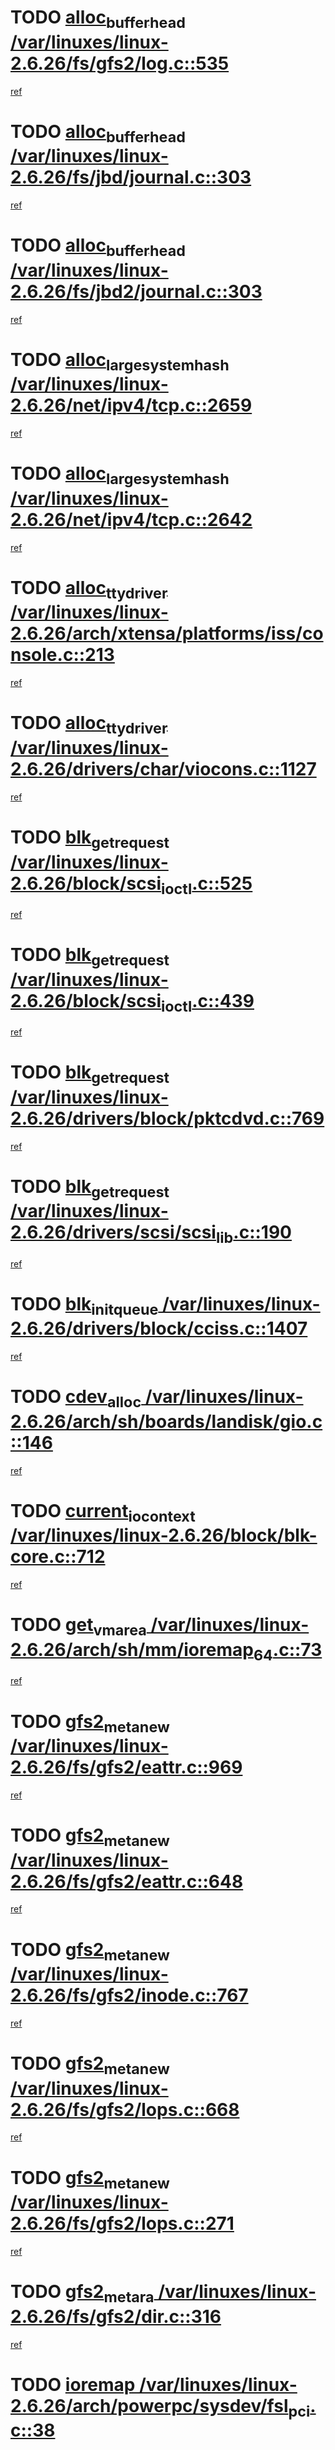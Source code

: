 * TODO [[view:/var/linuxes/linux-2.6.26/fs/gfs2/log.c::face=ovl-face1::linb=535::colb=1::cole=3][alloc_buffer_head /var/linuxes/linux-2.6.26/fs/gfs2/log.c::535]]
[[view:/var/linuxes/linux-2.6.26/fs/gfs2/log.c::face=ovl-face2::linb=536::colb=13::cole=15][ref]]
* TODO [[view:/var/linuxes/linux-2.6.26/fs/jbd/journal.c::face=ovl-face1::linb=303::colb=1::cole=7][alloc_buffer_head /var/linuxes/linux-2.6.26/fs/jbd/journal.c::303]]
[[view:/var/linuxes/linux-2.6.26/fs/jbd/journal.c::face=ovl-face2::linb=366::colb=1::cole=7][ref]]
* TODO [[view:/var/linuxes/linux-2.6.26/fs/jbd2/journal.c::face=ovl-face1::linb=303::colb=1::cole=7][alloc_buffer_head /var/linuxes/linux-2.6.26/fs/jbd2/journal.c::303]]
[[view:/var/linuxes/linux-2.6.26/fs/jbd2/journal.c::face=ovl-face2::linb=366::colb=1::cole=7][ref]]
* TODO [[view:/var/linuxes/linux-2.6.26/net/ipv4/tcp.c::face=ovl-face1::linb=2659::colb=1::cole=19][alloc_large_system_hash /var/linuxes/linux-2.6.26/net/ipv4/tcp.c::2659]]
[[view:/var/linuxes/linux-2.6.26/net/ipv4/tcp.c::face=ovl-face2::linb=2671::colb=18::cole=36][ref]]
* TODO [[view:/var/linuxes/linux-2.6.26/net/ipv4/tcp.c::face=ovl-face1::linb=2642::colb=1::cole=19][alloc_large_system_hash /var/linuxes/linux-2.6.26/net/ipv4/tcp.c::2642]]
[[view:/var/linuxes/linux-2.6.26/net/ipv4/tcp.c::face=ovl-face2::linb=2654::colb=19::cole=37][ref]]
* TODO [[view:/var/linuxes/linux-2.6.26/arch/xtensa/platforms/iss/console.c::face=ovl-face1::linb=213::colb=1::cole=14][alloc_tty_driver /var/linuxes/linux-2.6.26/arch/xtensa/platforms/iss/console.c::213]]
[[view:/var/linuxes/linux-2.6.26/arch/xtensa/platforms/iss/console.c::face=ovl-face2::linb=219::colb=1::cole=14][ref]]
* TODO [[view:/var/linuxes/linux-2.6.26/drivers/char/viocons.c::face=ovl-face1::linb=1127::colb=1::cole=14][alloc_tty_driver /var/linuxes/linux-2.6.26/drivers/char/viocons.c::1127]]
[[view:/var/linuxes/linux-2.6.26/drivers/char/viocons.c::face=ovl-face2::linb=1128::colb=1::cole=14][ref]]
* TODO [[view:/var/linuxes/linux-2.6.26/block/scsi_ioctl.c::face=ovl-face1::linb=525::colb=1::cole=3][blk_get_request /var/linuxes/linux-2.6.26/block/scsi_ioctl.c::525]]
[[view:/var/linuxes/linux-2.6.26/block/scsi_ioctl.c::face=ovl-face2::linb=526::colb=1::cole=3][ref]]
* TODO [[view:/var/linuxes/linux-2.6.26/block/scsi_ioctl.c::face=ovl-face1::linb=439::colb=1::cole=3][blk_get_request /var/linuxes/linux-2.6.26/block/scsi_ioctl.c::439]]
[[view:/var/linuxes/linux-2.6.26/block/scsi_ioctl.c::face=ovl-face2::linb=447::colb=1::cole=3][ref]]
* TODO [[view:/var/linuxes/linux-2.6.26/drivers/block/pktcdvd.c::face=ovl-face1::linb=769::colb=1::cole=3][blk_get_request /var/linuxes/linux-2.6.26/drivers/block/pktcdvd.c::769]]
[[view:/var/linuxes/linux-2.6.26/drivers/block/pktcdvd.c::face=ovl-face2::linb=777::colb=1::cole=3][ref]]
* TODO [[view:/var/linuxes/linux-2.6.26/drivers/scsi/scsi_lib.c::face=ovl-face1::linb=190::colb=1::cole=4][blk_get_request /var/linuxes/linux-2.6.26/drivers/scsi/scsi_lib.c::190]]
[[view:/var/linuxes/linux-2.6.26/drivers/scsi/scsi_lib.c::face=ovl-face2::linb=196::colb=1::cole=4][ref]]
* TODO [[view:/var/linuxes/linux-2.6.26/drivers/block/cciss.c::face=ovl-face1::linb=1407::colb=2::cole=13][blk_init_queue /var/linuxes/linux-2.6.26/drivers/block/cciss.c::1407]]
[[view:/var/linuxes/linux-2.6.26/drivers/block/cciss.c::face=ovl-face2::linb=1427::colb=2::cole=13][ref]]
* TODO [[view:/var/linuxes/linux-2.6.26/arch/sh/boards/landisk/gio.c::face=ovl-face1::linb=146::colb=1::cole=7][cdev_alloc /var/linuxes/linux-2.6.26/arch/sh/boards/landisk/gio.c::146]]
[[view:/var/linuxes/linux-2.6.26/arch/sh/boards/landisk/gio.c::face=ovl-face2::linb=147::colb=1::cole=7][ref]]
* TODO [[view:/var/linuxes/linux-2.6.26/block/blk-core.c::face=ovl-face1::linb=712::colb=3::cole=6][current_io_context /var/linuxes/linux-2.6.26/block/blk-core.c::712]]
[[view:/var/linuxes/linux-2.6.26/block/blk-core.c::face=ovl-face2::linb=787::colb=2::cole=5][ref]]
* TODO [[view:/var/linuxes/linux-2.6.26/arch/sh/mm/ioremap_64.c::face=ovl-face1::linb=73::colb=1::cole=5][get_vm_area /var/linuxes/linux-2.6.26/arch/sh/mm/ioremap_64.c::73]]
[[view:/var/linuxes/linux-2.6.26/arch/sh/mm/ioremap_64.c::face=ovl-face2::linb=74::colb=50::cole=54][ref]]
* TODO [[view:/var/linuxes/linux-2.6.26/fs/gfs2/eattr.c::face=ovl-face1::linb=969::colb=2::cole=7][gfs2_meta_new /var/linuxes/linux-2.6.26/fs/gfs2/eattr.c::969]]
[[view:/var/linuxes/linux-2.6.26/fs/gfs2/eattr.c::face=ovl-face2::linb=974::colb=21::cole=26][ref]]
* TODO [[view:/var/linuxes/linux-2.6.26/fs/gfs2/eattr.c::face=ovl-face1::linb=648::colb=3::cole=5][gfs2_meta_new /var/linuxes/linux-2.6.26/fs/gfs2/eattr.c::648]]
[[view:/var/linuxes/linux-2.6.26/fs/gfs2/eattr.c::face=ovl-face2::linb=656::colb=10::cole=12][ref]]
* TODO [[view:/var/linuxes/linux-2.6.26/fs/gfs2/inode.c::face=ovl-face1::linb=767::colb=1::cole=5][gfs2_meta_new /var/linuxes/linux-2.6.26/fs/gfs2/inode.c::767]]
[[view:/var/linuxes/linux-2.6.26/fs/gfs2/inode.c::face=ovl-face2::linb=771::colb=28::cole=32][ref]]
* TODO [[view:/var/linuxes/linux-2.6.26/fs/gfs2/lops.c::face=ovl-face1::linb=668::colb=2::cole=7][gfs2_meta_new /var/linuxes/linux-2.6.26/fs/gfs2/lops.c::668]]
[[view:/var/linuxes/linux-2.6.26/fs/gfs2/lops.c::face=ovl-face2::linb=669::colb=9::cole=14][ref]]
* TODO [[view:/var/linuxes/linux-2.6.26/fs/gfs2/lops.c::face=ovl-face1::linb=271::colb=2::cole=7][gfs2_meta_new /var/linuxes/linux-2.6.26/fs/gfs2/lops.c::271]]
[[view:/var/linuxes/linux-2.6.26/fs/gfs2/lops.c::face=ovl-face2::linb=272::colb=9::cole=14][ref]]
* TODO [[view:/var/linuxes/linux-2.6.26/fs/gfs2/dir.c::face=ovl-face1::linb=316::colb=3::cole=5][gfs2_meta_ra /var/linuxes/linux-2.6.26/fs/gfs2/dir.c::316]]
[[view:/var/linuxes/linux-2.6.26/fs/gfs2/dir.c::face=ovl-face2::linb=329::colb=14::cole=16][ref]]
* TODO [[view:/var/linuxes/linux-2.6.26/arch/powerpc/sysdev/fsl_pci.c::face=ovl-face1::linb=38::colb=1::cole=4][ioremap /var/linuxes/linux-2.6.26/arch/powerpc/sysdev/fsl_pci.c::38]]
[[view:/var/linuxes/linux-2.6.26/arch/powerpc/sysdev/fsl_pci.c::face=ovl-face2::linb=42::colb=12::cole=15][ref]]
* TODO [[view:/var/linuxes/linux-2.6.26/arch/powerpc/sysdev/fsl_pci.c::face=ovl-face1::linb=38::colb=1::cole=4][ioremap /var/linuxes/linux-2.6.26/arch/powerpc/sysdev/fsl_pci.c::38]]
[[view:/var/linuxes/linux-2.6.26/arch/powerpc/sysdev/fsl_pci.c::face=ovl-face2::linb=44::colb=12::cole=15][ref]]
* TODO [[view:/var/linuxes/linux-2.6.26/arch/powerpc/sysdev/fsl_pci.c::face=ovl-face1::linb=38::colb=1::cole=4][ioremap /var/linuxes/linux-2.6.26/arch/powerpc/sysdev/fsl_pci.c::38]]
[[view:/var/linuxes/linux-2.6.26/arch/powerpc/sysdev/fsl_pci.c::face=ovl-face2::linb=56::colb=13::cole=16][ref]]
* TODO [[view:/var/linuxes/linux-2.6.26/arch/powerpc/sysdev/fsl_pci.c::face=ovl-face1::linb=38::colb=1::cole=4][ioremap /var/linuxes/linux-2.6.26/arch/powerpc/sysdev/fsl_pci.c::38]]
[[view:/var/linuxes/linux-2.6.26/arch/powerpc/sysdev/fsl_pci.c::face=ovl-face2::linb=73::colb=12::cole=15][ref]]
* TODO [[view:/var/linuxes/linux-2.6.26/arch/powerpc/sysdev/fsl_pci.c::face=ovl-face1::linb=38::colb=1::cole=4][ioremap /var/linuxes/linux-2.6.26/arch/powerpc/sysdev/fsl_pci.c::38]]
[[view:/var/linuxes/linux-2.6.26/arch/powerpc/sysdev/fsl_pci.c::face=ovl-face2::linb=83::colb=11::cole=14][ref]]
* TODO [[view:/var/linuxes/linux-2.6.26/arch/powerpc/sysdev/cpm2.c::face=ovl-face1::linb=65::colb=1::cole=10][ioremap /var/linuxes/linux-2.6.26/arch/powerpc/sysdev/cpm2.c::65]]
[[view:/var/linuxes/linux-2.6.26/arch/powerpc/sysdev/cpm2.c::face=ovl-face2::linb=74::colb=9::cole=18][ref]]
* TODO [[view:/var/linuxes/linux-2.6.26/arch/powerpc/sysdev/cpm2.c::face=ovl-face1::linb=63::colb=1::cole=10][ioremap /var/linuxes/linux-2.6.26/arch/powerpc/sysdev/cpm2.c::63]]
[[view:/var/linuxes/linux-2.6.26/arch/powerpc/sysdev/cpm2.c::face=ovl-face2::linb=74::colb=9::cole=18][ref]]
* TODO [[view:/var/linuxes/linux-2.6.26/arch/powerpc/platforms/chrp/pci.c::face=ovl-face1::linb=144::colb=1::cole=6][ioremap /var/linuxes/linux-2.6.26/arch/powerpc/platforms/chrp/pci.c::144]]
[[view:/var/linuxes/linux-2.6.26/arch/powerpc/platforms/chrp/pci.c::face=ovl-face2::linb=147::colb=17::cole=22][ref]]
* TODO [[view:/var/linuxes/linux-2.6.26/arch/sparc/kernel/sun4c_irq.c::face=ovl-face1::linb=184::colb=1::cole=13][ioremap /var/linuxes/linux-2.6.26/arch/sparc/kernel/sun4c_irq.c::184]]
[[view:/var/linuxes/linux-2.6.26/arch/sparc/kernel/sun4c_irq.c::face=ovl-face2::linb=191::colb=1::cole=13][ref]]
* TODO [[view:/var/linuxes/linux-2.6.26/arch/mips/sgi-ip32/crime.c::face=ovl-face1::linb=32::colb=1::cole=6][ioremap /var/linuxes/linux-2.6.26/arch/mips/sgi-ip32/crime.c::32]]
[[view:/var/linuxes/linux-2.6.26/arch/mips/sgi-ip32/crime.c::face=ovl-face2::linb=35::colb=6::cole=11][ref]]
* TODO [[view:/var/linuxes/linux-2.6.26/arch/mips/kernel/cevt-txx9.c::face=ovl-face1::linb=163::colb=1::cole=7][ioremap /var/linuxes/linux-2.6.26/arch/mips/kernel/cevt-txx9.c::163]]
[[view:/var/linuxes/linux-2.6.26/arch/mips/kernel/cevt-txx9.c::face=ovl-face2::linb=165::colb=48::cole=54][ref]]
* TODO [[view:/var/linuxes/linux-2.6.26/arch/mips/kernel/cevt-txx9.c::face=ovl-face1::linb=142::colb=1::cole=7][ioremap /var/linuxes/linux-2.6.26/arch/mips/kernel/cevt-txx9.c::142]]
[[view:/var/linuxes/linux-2.6.26/arch/mips/kernel/cevt-txx9.c::face=ovl-face2::linb=144::colb=26::cole=32][ref]]
* TODO [[view:/var/linuxes/linux-2.6.26/arch/mips/kernel/cevt-txx9.c::face=ovl-face1::linb=49::colb=1::cole=7][ioremap /var/linuxes/linux-2.6.26/arch/mips/kernel/cevt-txx9.c::49]]
[[view:/var/linuxes/linux-2.6.26/arch/mips/kernel/cevt-txx9.c::face=ovl-face2::linb=50::colb=25::cole=31][ref]]
* TODO [[view:/var/linuxes/linux-2.6.26/arch/mips/kernel/irq_txx9.c::face=ovl-face1::linb=154::colb=1::cole=12][ioremap /var/linuxes/linux-2.6.26/arch/mips/kernel/irq_txx9.c::154]]
[[view:/var/linuxes/linux-2.6.26/arch/mips/kernel/irq_txx9.c::face=ovl-face2::linb=163::colb=18::cole=29][ref]]
* TODO [[view:/var/linuxes/linux-2.6.26/arch/arm/plat-omap/debug-leds.c::face=ovl-face1::linb=269::colb=1::cole=5][ioremap /var/linuxes/linux-2.6.26/arch/arm/plat-omap/debug-leds.c::269]]
[[view:/var/linuxes/linux-2.6.26/arch/arm/plat-omap/debug-leds.c::face=ovl-face2::linb=270::colb=19::cole=23][ref]]
* TODO [[view:/var/linuxes/linux-2.6.26/drivers/video/platinumfb.c::face=ovl-face1::linb=585::colb=1::cole=17][ioremap /var/linuxes/linux-2.6.26/drivers/video/platinumfb.c::585]]
[[view:/var/linuxes/linux-2.6.26/drivers/video/platinumfb.c::face=ovl-face2::linb=614::colb=8::cole=24][ref]]
* TODO [[view:/var/linuxes/linux-2.6.26/drivers/video/platinumfb.c::face=ovl-face1::linb=581::colb=1::cole=21][ioremap /var/linuxes/linux-2.6.26/drivers/video/platinumfb.c::581]]
[[view:/var/linuxes/linux-2.6.26/drivers/video/platinumfb.c::face=ovl-face2::linb=588::colb=11::cole=31][ref]]
* TODO [[view:/var/linuxes/linux-2.6.26/drivers/mtd/maps/wr_sbc82xx_flash.c::face=ovl-face1::linb=86::colb=1::cole=3][ioremap /var/linuxes/linux-2.6.26/drivers/mtd/maps/wr_sbc82xx_flash.c::86]]
[[view:/var/linuxes/linux-2.6.26/drivers/mtd/maps/wr_sbc82xx_flash.c::face=ovl-face2::linb=92::colb=6::cole=8][ref]]
* TODO [[view:/var/linuxes/linux-2.6.26/drivers/scsi/aacraid/rkt.c::face=ovl-face1::linb=81::colb=13::cole=26][ioremap /var/linuxes/linux-2.6.26/drivers/scsi/aacraid/rkt.c::81]]
[[view:/var/linuxes/linux-2.6.26/drivers/scsi/aacraid/rkt.c::face=ovl-face2::linb=84::colb=19::cole=32][ref]]
* TODO [[view:/var/linuxes/linux-2.6.26/drivers/scsi/aacraid/rx.c::face=ovl-face1::linb=455::colb=13::cole=25][ioremap /var/linuxes/linux-2.6.26/drivers/scsi/aacraid/rx.c::455]]
[[view:/var/linuxes/linux-2.6.26/drivers/scsi/aacraid/rx.c::face=ovl-face2::linb=458::colb=19::cole=31][ref]]
* TODO [[view:/var/linuxes/linux-2.6.26/drivers/net/fs_enet/mii-fec.c::face=ovl-face1::linb=88::colb=13::cole=17][ioremap /var/linuxes/linux-2.6.26/drivers/net/fs_enet/mii-fec.c::88]]
[[view:/var/linuxes/linux-2.6.26/drivers/net/fs_enet/mii-fec.c::face=ovl-face2::linb=91::colb=12::cole=16][ref]]
* TODO [[view:/var/linuxes/linux-2.6.26/drivers/firmware/pcdp.c::face=ovl-face1::linb=98::colb=1::cole=5][ioremap /var/linuxes/linux-2.6.26/drivers/firmware/pcdp.c::98]]
[[view:/var/linuxes/linux-2.6.26/drivers/firmware/pcdp.c::face=ovl-face2::linb=99::colb=42::cole=46][ref]]
* TODO [[view:/var/linuxes/linux-2.6.26/drivers/macintosh/macio-adb.c::face=ovl-face1::linb=109::colb=1::cole=4][ioremap /var/linuxes/linux-2.6.26/drivers/macintosh/macio-adb.c::109]]
[[view:/var/linuxes/linux-2.6.26/drivers/macintosh/macio-adb.c::face=ovl-face2::linb=111::colb=8::cole=11][ref]]
* TODO [[view:/var/linuxes/linux-2.6.26/sound/ppc/pmac.c::face=ovl-face1::linb=1272::colb=1::cole=12][ioremap /var/linuxes/linux-2.6.26/sound/ppc/pmac.c::1272]]
[[view:/var/linuxes/linux-2.6.26/sound/ppc/pmac.c::face=ovl-face2::linb=1305::colb=12::cole=23][ref]]
* TODO [[view:/var/linuxes/linux-2.6.26/arch/powerpc/sysdev/fsl_pci.c::face=ovl-face1::linb=38::colb=1::cole=4][ioremap /var/linuxes/linux-2.6.26/arch/powerpc/sysdev/fsl_pci.c::38]]
[[view:/var/linuxes/linux-2.6.26/arch/powerpc/sysdev/fsl_pci.c::face=ovl-face2::linb=42::colb=12::cole=15][ref]]
* TODO [[view:/var/linuxes/linux-2.6.26/arch/powerpc/sysdev/fsl_pci.c::face=ovl-face1::linb=38::colb=1::cole=4][ioremap /var/linuxes/linux-2.6.26/arch/powerpc/sysdev/fsl_pci.c::38]]
[[view:/var/linuxes/linux-2.6.26/arch/powerpc/sysdev/fsl_pci.c::face=ovl-face2::linb=44::colb=12::cole=15][ref]]
* TODO [[view:/var/linuxes/linux-2.6.26/arch/powerpc/sysdev/fsl_pci.c::face=ovl-face1::linb=38::colb=1::cole=4][ioremap /var/linuxes/linux-2.6.26/arch/powerpc/sysdev/fsl_pci.c::38]]
[[view:/var/linuxes/linux-2.6.26/arch/powerpc/sysdev/fsl_pci.c::face=ovl-face2::linb=56::colb=13::cole=16][ref]]
* TODO [[view:/var/linuxes/linux-2.6.26/arch/powerpc/sysdev/fsl_pci.c::face=ovl-face1::linb=38::colb=1::cole=4][ioremap /var/linuxes/linux-2.6.26/arch/powerpc/sysdev/fsl_pci.c::38]]
[[view:/var/linuxes/linux-2.6.26/arch/powerpc/sysdev/fsl_pci.c::face=ovl-face2::linb=73::colb=12::cole=15][ref]]
* TODO [[view:/var/linuxes/linux-2.6.26/arch/powerpc/sysdev/fsl_pci.c::face=ovl-face1::linb=38::colb=1::cole=4][ioremap /var/linuxes/linux-2.6.26/arch/powerpc/sysdev/fsl_pci.c::38]]
[[view:/var/linuxes/linux-2.6.26/arch/powerpc/sysdev/fsl_pci.c::face=ovl-face2::linb=83::colb=11::cole=14][ref]]
* TODO [[view:/var/linuxes/linux-2.6.26/arch/powerpc/sysdev/cpm2.c::face=ovl-face1::linb=65::colb=1::cole=10][ioremap /var/linuxes/linux-2.6.26/arch/powerpc/sysdev/cpm2.c::65]]
[[view:/var/linuxes/linux-2.6.26/arch/powerpc/sysdev/cpm2.c::face=ovl-face2::linb=74::colb=9::cole=18][ref]]
* TODO [[view:/var/linuxes/linux-2.6.26/arch/powerpc/sysdev/cpm2.c::face=ovl-face1::linb=63::colb=1::cole=10][ioremap /var/linuxes/linux-2.6.26/arch/powerpc/sysdev/cpm2.c::63]]
[[view:/var/linuxes/linux-2.6.26/arch/powerpc/sysdev/cpm2.c::face=ovl-face2::linb=74::colb=9::cole=18][ref]]
* TODO [[view:/var/linuxes/linux-2.6.26/arch/powerpc/platforms/chrp/pci.c::face=ovl-face1::linb=144::colb=1::cole=6][ioremap /var/linuxes/linux-2.6.26/arch/powerpc/platforms/chrp/pci.c::144]]
[[view:/var/linuxes/linux-2.6.26/arch/powerpc/platforms/chrp/pci.c::face=ovl-face2::linb=147::colb=17::cole=22][ref]]
* TODO [[view:/var/linuxes/linux-2.6.26/arch/sparc/kernel/sun4c_irq.c::face=ovl-face1::linb=184::colb=1::cole=13][ioremap /var/linuxes/linux-2.6.26/arch/sparc/kernel/sun4c_irq.c::184]]
[[view:/var/linuxes/linux-2.6.26/arch/sparc/kernel/sun4c_irq.c::face=ovl-face2::linb=191::colb=1::cole=13][ref]]
* TODO [[view:/var/linuxes/linux-2.6.26/arch/mips/sgi-ip32/crime.c::face=ovl-face1::linb=32::colb=1::cole=6][ioremap /var/linuxes/linux-2.6.26/arch/mips/sgi-ip32/crime.c::32]]
[[view:/var/linuxes/linux-2.6.26/arch/mips/sgi-ip32/crime.c::face=ovl-face2::linb=35::colb=6::cole=11][ref]]
* TODO [[view:/var/linuxes/linux-2.6.26/arch/mips/kernel/cevt-txx9.c::face=ovl-face1::linb=163::colb=1::cole=7][ioremap /var/linuxes/linux-2.6.26/arch/mips/kernel/cevt-txx9.c::163]]
[[view:/var/linuxes/linux-2.6.26/arch/mips/kernel/cevt-txx9.c::face=ovl-face2::linb=165::colb=48::cole=54][ref]]
* TODO [[view:/var/linuxes/linux-2.6.26/arch/mips/kernel/cevt-txx9.c::face=ovl-face1::linb=142::colb=1::cole=7][ioremap /var/linuxes/linux-2.6.26/arch/mips/kernel/cevt-txx9.c::142]]
[[view:/var/linuxes/linux-2.6.26/arch/mips/kernel/cevt-txx9.c::face=ovl-face2::linb=144::colb=26::cole=32][ref]]
* TODO [[view:/var/linuxes/linux-2.6.26/arch/mips/kernel/cevt-txx9.c::face=ovl-face1::linb=49::colb=1::cole=7][ioremap /var/linuxes/linux-2.6.26/arch/mips/kernel/cevt-txx9.c::49]]
[[view:/var/linuxes/linux-2.6.26/arch/mips/kernel/cevt-txx9.c::face=ovl-face2::linb=50::colb=25::cole=31][ref]]
* TODO [[view:/var/linuxes/linux-2.6.26/arch/mips/kernel/irq_txx9.c::face=ovl-face1::linb=154::colb=1::cole=12][ioremap /var/linuxes/linux-2.6.26/arch/mips/kernel/irq_txx9.c::154]]
[[view:/var/linuxes/linux-2.6.26/arch/mips/kernel/irq_txx9.c::face=ovl-face2::linb=163::colb=18::cole=29][ref]]
* TODO [[view:/var/linuxes/linux-2.6.26/arch/arm/plat-omap/debug-leds.c::face=ovl-face1::linb=269::colb=1::cole=5][ioremap /var/linuxes/linux-2.6.26/arch/arm/plat-omap/debug-leds.c::269]]
[[view:/var/linuxes/linux-2.6.26/arch/arm/plat-omap/debug-leds.c::face=ovl-face2::linb=270::colb=19::cole=23][ref]]
* TODO [[view:/var/linuxes/linux-2.6.26/drivers/video/platinumfb.c::face=ovl-face1::linb=585::colb=1::cole=17][ioremap /var/linuxes/linux-2.6.26/drivers/video/platinumfb.c::585]]
[[view:/var/linuxes/linux-2.6.26/drivers/video/platinumfb.c::face=ovl-face2::linb=614::colb=8::cole=24][ref]]
* TODO [[view:/var/linuxes/linux-2.6.26/drivers/video/platinumfb.c::face=ovl-face1::linb=581::colb=1::cole=21][ioremap /var/linuxes/linux-2.6.26/drivers/video/platinumfb.c::581]]
[[view:/var/linuxes/linux-2.6.26/drivers/video/platinumfb.c::face=ovl-face2::linb=588::colb=11::cole=31][ref]]
* TODO [[view:/var/linuxes/linux-2.6.26/drivers/mtd/maps/wr_sbc82xx_flash.c::face=ovl-face1::linb=86::colb=1::cole=3][ioremap /var/linuxes/linux-2.6.26/drivers/mtd/maps/wr_sbc82xx_flash.c::86]]
[[view:/var/linuxes/linux-2.6.26/drivers/mtd/maps/wr_sbc82xx_flash.c::face=ovl-face2::linb=92::colb=6::cole=8][ref]]
* TODO [[view:/var/linuxes/linux-2.6.26/drivers/scsi/aacraid/rkt.c::face=ovl-face1::linb=81::colb=13::cole=26][ioremap /var/linuxes/linux-2.6.26/drivers/scsi/aacraid/rkt.c::81]]
[[view:/var/linuxes/linux-2.6.26/drivers/scsi/aacraid/rkt.c::face=ovl-face2::linb=84::colb=19::cole=32][ref]]
* TODO [[view:/var/linuxes/linux-2.6.26/drivers/scsi/aacraid/rx.c::face=ovl-face1::linb=455::colb=13::cole=25][ioremap /var/linuxes/linux-2.6.26/drivers/scsi/aacraid/rx.c::455]]
[[view:/var/linuxes/linux-2.6.26/drivers/scsi/aacraid/rx.c::face=ovl-face2::linb=458::colb=19::cole=31][ref]]
* TODO [[view:/var/linuxes/linux-2.6.26/drivers/net/fs_enet/mii-fec.c::face=ovl-face1::linb=88::colb=13::cole=17][ioremap /var/linuxes/linux-2.6.26/drivers/net/fs_enet/mii-fec.c::88]]
[[view:/var/linuxes/linux-2.6.26/drivers/net/fs_enet/mii-fec.c::face=ovl-face2::linb=91::colb=12::cole=16][ref]]
* TODO [[view:/var/linuxes/linux-2.6.26/drivers/firmware/pcdp.c::face=ovl-face1::linb=98::colb=1::cole=5][ioremap /var/linuxes/linux-2.6.26/drivers/firmware/pcdp.c::98]]
[[view:/var/linuxes/linux-2.6.26/drivers/firmware/pcdp.c::face=ovl-face2::linb=99::colb=42::cole=46][ref]]
* TODO [[view:/var/linuxes/linux-2.6.26/drivers/macintosh/macio-adb.c::face=ovl-face1::linb=109::colb=1::cole=4][ioremap /var/linuxes/linux-2.6.26/drivers/macintosh/macio-adb.c::109]]
[[view:/var/linuxes/linux-2.6.26/drivers/macintosh/macio-adb.c::face=ovl-face2::linb=111::colb=8::cole=11][ref]]
* TODO [[view:/var/linuxes/linux-2.6.26/sound/ppc/pmac.c::face=ovl-face1::linb=1272::colb=1::cole=12][ioremap /var/linuxes/linux-2.6.26/sound/ppc/pmac.c::1272]]
[[view:/var/linuxes/linux-2.6.26/sound/ppc/pmac.c::face=ovl-face2::linb=1305::colb=12::cole=23][ref]]
* TODO [[view:/var/linuxes/linux-2.6.26/arch/powerpc/sysdev/fsl_pci.c::face=ovl-face1::linb=38::colb=1::cole=4][ioremap /var/linuxes/linux-2.6.26/arch/powerpc/sysdev/fsl_pci.c::38]]
[[view:/var/linuxes/linux-2.6.26/arch/powerpc/sysdev/fsl_pci.c::face=ovl-face2::linb=42::colb=12::cole=15][ref]]
* TODO [[view:/var/linuxes/linux-2.6.26/arch/powerpc/sysdev/fsl_pci.c::face=ovl-face1::linb=38::colb=1::cole=4][ioremap /var/linuxes/linux-2.6.26/arch/powerpc/sysdev/fsl_pci.c::38]]
[[view:/var/linuxes/linux-2.6.26/arch/powerpc/sysdev/fsl_pci.c::face=ovl-face2::linb=44::colb=12::cole=15][ref]]
* TODO [[view:/var/linuxes/linux-2.6.26/arch/powerpc/sysdev/fsl_pci.c::face=ovl-face1::linb=38::colb=1::cole=4][ioremap /var/linuxes/linux-2.6.26/arch/powerpc/sysdev/fsl_pci.c::38]]
[[view:/var/linuxes/linux-2.6.26/arch/powerpc/sysdev/fsl_pci.c::face=ovl-face2::linb=56::colb=13::cole=16][ref]]
* TODO [[view:/var/linuxes/linux-2.6.26/arch/powerpc/sysdev/fsl_pci.c::face=ovl-face1::linb=38::colb=1::cole=4][ioremap /var/linuxes/linux-2.6.26/arch/powerpc/sysdev/fsl_pci.c::38]]
[[view:/var/linuxes/linux-2.6.26/arch/powerpc/sysdev/fsl_pci.c::face=ovl-face2::linb=73::colb=12::cole=15][ref]]
* TODO [[view:/var/linuxes/linux-2.6.26/arch/powerpc/sysdev/fsl_pci.c::face=ovl-face1::linb=38::colb=1::cole=4][ioremap /var/linuxes/linux-2.6.26/arch/powerpc/sysdev/fsl_pci.c::38]]
[[view:/var/linuxes/linux-2.6.26/arch/powerpc/sysdev/fsl_pci.c::face=ovl-face2::linb=83::colb=11::cole=14][ref]]
* TODO [[view:/var/linuxes/linux-2.6.26/arch/powerpc/sysdev/cpm2.c::face=ovl-face1::linb=65::colb=1::cole=10][ioremap /var/linuxes/linux-2.6.26/arch/powerpc/sysdev/cpm2.c::65]]
[[view:/var/linuxes/linux-2.6.26/arch/powerpc/sysdev/cpm2.c::face=ovl-face2::linb=74::colb=9::cole=18][ref]]
* TODO [[view:/var/linuxes/linux-2.6.26/arch/powerpc/sysdev/cpm2.c::face=ovl-face1::linb=63::colb=1::cole=10][ioremap /var/linuxes/linux-2.6.26/arch/powerpc/sysdev/cpm2.c::63]]
[[view:/var/linuxes/linux-2.6.26/arch/powerpc/sysdev/cpm2.c::face=ovl-face2::linb=74::colb=9::cole=18][ref]]
* TODO [[view:/var/linuxes/linux-2.6.26/arch/powerpc/platforms/chrp/pci.c::face=ovl-face1::linb=144::colb=1::cole=6][ioremap /var/linuxes/linux-2.6.26/arch/powerpc/platforms/chrp/pci.c::144]]
[[view:/var/linuxes/linux-2.6.26/arch/powerpc/platforms/chrp/pci.c::face=ovl-face2::linb=147::colb=17::cole=22][ref]]
* TODO [[view:/var/linuxes/linux-2.6.26/arch/sparc/kernel/sun4c_irq.c::face=ovl-face1::linb=184::colb=1::cole=13][ioremap /var/linuxes/linux-2.6.26/arch/sparc/kernel/sun4c_irq.c::184]]
[[view:/var/linuxes/linux-2.6.26/arch/sparc/kernel/sun4c_irq.c::face=ovl-face2::linb=191::colb=1::cole=13][ref]]
* TODO [[view:/var/linuxes/linux-2.6.26/arch/mips/sgi-ip32/crime.c::face=ovl-face1::linb=32::colb=1::cole=6][ioremap /var/linuxes/linux-2.6.26/arch/mips/sgi-ip32/crime.c::32]]
[[view:/var/linuxes/linux-2.6.26/arch/mips/sgi-ip32/crime.c::face=ovl-face2::linb=35::colb=6::cole=11][ref]]
* TODO [[view:/var/linuxes/linux-2.6.26/arch/mips/kernel/cevt-txx9.c::face=ovl-face1::linb=163::colb=1::cole=7][ioremap /var/linuxes/linux-2.6.26/arch/mips/kernel/cevt-txx9.c::163]]
[[view:/var/linuxes/linux-2.6.26/arch/mips/kernel/cevt-txx9.c::face=ovl-face2::linb=165::colb=48::cole=54][ref]]
* TODO [[view:/var/linuxes/linux-2.6.26/arch/mips/kernel/cevt-txx9.c::face=ovl-face1::linb=142::colb=1::cole=7][ioremap /var/linuxes/linux-2.6.26/arch/mips/kernel/cevt-txx9.c::142]]
[[view:/var/linuxes/linux-2.6.26/arch/mips/kernel/cevt-txx9.c::face=ovl-face2::linb=144::colb=26::cole=32][ref]]
* TODO [[view:/var/linuxes/linux-2.6.26/arch/mips/kernel/cevt-txx9.c::face=ovl-face1::linb=49::colb=1::cole=7][ioremap /var/linuxes/linux-2.6.26/arch/mips/kernel/cevt-txx9.c::49]]
[[view:/var/linuxes/linux-2.6.26/arch/mips/kernel/cevt-txx9.c::face=ovl-face2::linb=50::colb=25::cole=31][ref]]
* TODO [[view:/var/linuxes/linux-2.6.26/arch/mips/kernel/irq_txx9.c::face=ovl-face1::linb=154::colb=1::cole=12][ioremap /var/linuxes/linux-2.6.26/arch/mips/kernel/irq_txx9.c::154]]
[[view:/var/linuxes/linux-2.6.26/arch/mips/kernel/irq_txx9.c::face=ovl-face2::linb=163::colb=18::cole=29][ref]]
* TODO [[view:/var/linuxes/linux-2.6.26/arch/arm/plat-omap/debug-leds.c::face=ovl-face1::linb=269::colb=1::cole=5][ioremap /var/linuxes/linux-2.6.26/arch/arm/plat-omap/debug-leds.c::269]]
[[view:/var/linuxes/linux-2.6.26/arch/arm/plat-omap/debug-leds.c::face=ovl-face2::linb=270::colb=19::cole=23][ref]]
* TODO [[view:/var/linuxes/linux-2.6.26/drivers/video/platinumfb.c::face=ovl-face1::linb=585::colb=1::cole=17][ioremap /var/linuxes/linux-2.6.26/drivers/video/platinumfb.c::585]]
[[view:/var/linuxes/linux-2.6.26/drivers/video/platinumfb.c::face=ovl-face2::linb=614::colb=8::cole=24][ref]]
* TODO [[view:/var/linuxes/linux-2.6.26/drivers/video/platinumfb.c::face=ovl-face1::linb=581::colb=1::cole=21][ioremap /var/linuxes/linux-2.6.26/drivers/video/platinumfb.c::581]]
[[view:/var/linuxes/linux-2.6.26/drivers/video/platinumfb.c::face=ovl-face2::linb=588::colb=11::cole=31][ref]]
* TODO [[view:/var/linuxes/linux-2.6.26/drivers/mtd/maps/wr_sbc82xx_flash.c::face=ovl-face1::linb=86::colb=1::cole=3][ioremap /var/linuxes/linux-2.6.26/drivers/mtd/maps/wr_sbc82xx_flash.c::86]]
[[view:/var/linuxes/linux-2.6.26/drivers/mtd/maps/wr_sbc82xx_flash.c::face=ovl-face2::linb=92::colb=6::cole=8][ref]]
* TODO [[view:/var/linuxes/linux-2.6.26/drivers/scsi/aacraid/rkt.c::face=ovl-face1::linb=81::colb=13::cole=26][ioremap /var/linuxes/linux-2.6.26/drivers/scsi/aacraid/rkt.c::81]]
[[view:/var/linuxes/linux-2.6.26/drivers/scsi/aacraid/rkt.c::face=ovl-face2::linb=84::colb=19::cole=32][ref]]
* TODO [[view:/var/linuxes/linux-2.6.26/drivers/scsi/aacraid/rx.c::face=ovl-face1::linb=455::colb=13::cole=25][ioremap /var/linuxes/linux-2.6.26/drivers/scsi/aacraid/rx.c::455]]
[[view:/var/linuxes/linux-2.6.26/drivers/scsi/aacraid/rx.c::face=ovl-face2::linb=458::colb=19::cole=31][ref]]
* TODO [[view:/var/linuxes/linux-2.6.26/drivers/net/fs_enet/mii-fec.c::face=ovl-face1::linb=88::colb=13::cole=17][ioremap /var/linuxes/linux-2.6.26/drivers/net/fs_enet/mii-fec.c::88]]
[[view:/var/linuxes/linux-2.6.26/drivers/net/fs_enet/mii-fec.c::face=ovl-face2::linb=91::colb=12::cole=16][ref]]
* TODO [[view:/var/linuxes/linux-2.6.26/drivers/firmware/pcdp.c::face=ovl-face1::linb=98::colb=1::cole=5][ioremap /var/linuxes/linux-2.6.26/drivers/firmware/pcdp.c::98]]
[[view:/var/linuxes/linux-2.6.26/drivers/firmware/pcdp.c::face=ovl-face2::linb=99::colb=42::cole=46][ref]]
* TODO [[view:/var/linuxes/linux-2.6.26/drivers/macintosh/macio-adb.c::face=ovl-face1::linb=109::colb=1::cole=4][ioremap /var/linuxes/linux-2.6.26/drivers/macintosh/macio-adb.c::109]]
[[view:/var/linuxes/linux-2.6.26/drivers/macintosh/macio-adb.c::face=ovl-face2::linb=111::colb=8::cole=11][ref]]
* TODO [[view:/var/linuxes/linux-2.6.26/sound/ppc/pmac.c::face=ovl-face1::linb=1272::colb=1::cole=12][ioremap /var/linuxes/linux-2.6.26/sound/ppc/pmac.c::1272]]
[[view:/var/linuxes/linux-2.6.26/sound/ppc/pmac.c::face=ovl-face2::linb=1305::colb=12::cole=23][ref]]
* TODO [[view:/var/linuxes/linux-2.6.26/arch/powerpc/sysdev/fsl_pci.c::face=ovl-face1::linb=38::colb=1::cole=4][ioremap /var/linuxes/linux-2.6.26/arch/powerpc/sysdev/fsl_pci.c::38]]
[[view:/var/linuxes/linux-2.6.26/arch/powerpc/sysdev/fsl_pci.c::face=ovl-face2::linb=42::colb=12::cole=15][ref]]
* TODO [[view:/var/linuxes/linux-2.6.26/arch/powerpc/sysdev/fsl_pci.c::face=ovl-face1::linb=38::colb=1::cole=4][ioremap /var/linuxes/linux-2.6.26/arch/powerpc/sysdev/fsl_pci.c::38]]
[[view:/var/linuxes/linux-2.6.26/arch/powerpc/sysdev/fsl_pci.c::face=ovl-face2::linb=44::colb=12::cole=15][ref]]
* TODO [[view:/var/linuxes/linux-2.6.26/arch/powerpc/sysdev/fsl_pci.c::face=ovl-face1::linb=38::colb=1::cole=4][ioremap /var/linuxes/linux-2.6.26/arch/powerpc/sysdev/fsl_pci.c::38]]
[[view:/var/linuxes/linux-2.6.26/arch/powerpc/sysdev/fsl_pci.c::face=ovl-face2::linb=56::colb=13::cole=16][ref]]
* TODO [[view:/var/linuxes/linux-2.6.26/arch/powerpc/sysdev/fsl_pci.c::face=ovl-face1::linb=38::colb=1::cole=4][ioremap /var/linuxes/linux-2.6.26/arch/powerpc/sysdev/fsl_pci.c::38]]
[[view:/var/linuxes/linux-2.6.26/arch/powerpc/sysdev/fsl_pci.c::face=ovl-face2::linb=73::colb=12::cole=15][ref]]
* TODO [[view:/var/linuxes/linux-2.6.26/arch/powerpc/sysdev/fsl_pci.c::face=ovl-face1::linb=38::colb=1::cole=4][ioremap /var/linuxes/linux-2.6.26/arch/powerpc/sysdev/fsl_pci.c::38]]
[[view:/var/linuxes/linux-2.6.26/arch/powerpc/sysdev/fsl_pci.c::face=ovl-face2::linb=83::colb=11::cole=14][ref]]
* TODO [[view:/var/linuxes/linux-2.6.26/arch/powerpc/sysdev/cpm2.c::face=ovl-face1::linb=65::colb=1::cole=10][ioremap /var/linuxes/linux-2.6.26/arch/powerpc/sysdev/cpm2.c::65]]
[[view:/var/linuxes/linux-2.6.26/arch/powerpc/sysdev/cpm2.c::face=ovl-face2::linb=74::colb=9::cole=18][ref]]
* TODO [[view:/var/linuxes/linux-2.6.26/arch/powerpc/sysdev/cpm2.c::face=ovl-face1::linb=63::colb=1::cole=10][ioremap /var/linuxes/linux-2.6.26/arch/powerpc/sysdev/cpm2.c::63]]
[[view:/var/linuxes/linux-2.6.26/arch/powerpc/sysdev/cpm2.c::face=ovl-face2::linb=74::colb=9::cole=18][ref]]
* TODO [[view:/var/linuxes/linux-2.6.26/arch/powerpc/platforms/chrp/pci.c::face=ovl-face1::linb=144::colb=1::cole=6][ioremap /var/linuxes/linux-2.6.26/arch/powerpc/platforms/chrp/pci.c::144]]
[[view:/var/linuxes/linux-2.6.26/arch/powerpc/platforms/chrp/pci.c::face=ovl-face2::linb=147::colb=17::cole=22][ref]]
* TODO [[view:/var/linuxes/linux-2.6.26/arch/sparc/kernel/sun4c_irq.c::face=ovl-face1::linb=184::colb=1::cole=13][ioremap /var/linuxes/linux-2.6.26/arch/sparc/kernel/sun4c_irq.c::184]]
[[view:/var/linuxes/linux-2.6.26/arch/sparc/kernel/sun4c_irq.c::face=ovl-face2::linb=191::colb=1::cole=13][ref]]
* TODO [[view:/var/linuxes/linux-2.6.26/arch/mips/sgi-ip32/crime.c::face=ovl-face1::linb=32::colb=1::cole=6][ioremap /var/linuxes/linux-2.6.26/arch/mips/sgi-ip32/crime.c::32]]
[[view:/var/linuxes/linux-2.6.26/arch/mips/sgi-ip32/crime.c::face=ovl-face2::linb=35::colb=6::cole=11][ref]]
* TODO [[view:/var/linuxes/linux-2.6.26/arch/mips/kernel/cevt-txx9.c::face=ovl-face1::linb=163::colb=1::cole=7][ioremap /var/linuxes/linux-2.6.26/arch/mips/kernel/cevt-txx9.c::163]]
[[view:/var/linuxes/linux-2.6.26/arch/mips/kernel/cevt-txx9.c::face=ovl-face2::linb=165::colb=48::cole=54][ref]]
* TODO [[view:/var/linuxes/linux-2.6.26/arch/mips/kernel/cevt-txx9.c::face=ovl-face1::linb=142::colb=1::cole=7][ioremap /var/linuxes/linux-2.6.26/arch/mips/kernel/cevt-txx9.c::142]]
[[view:/var/linuxes/linux-2.6.26/arch/mips/kernel/cevt-txx9.c::face=ovl-face2::linb=144::colb=26::cole=32][ref]]
* TODO [[view:/var/linuxes/linux-2.6.26/arch/mips/kernel/cevt-txx9.c::face=ovl-face1::linb=49::colb=1::cole=7][ioremap /var/linuxes/linux-2.6.26/arch/mips/kernel/cevt-txx9.c::49]]
[[view:/var/linuxes/linux-2.6.26/arch/mips/kernel/cevt-txx9.c::face=ovl-face2::linb=50::colb=25::cole=31][ref]]
* TODO [[view:/var/linuxes/linux-2.6.26/arch/mips/kernel/irq_txx9.c::face=ovl-face1::linb=154::colb=1::cole=12][ioremap /var/linuxes/linux-2.6.26/arch/mips/kernel/irq_txx9.c::154]]
[[view:/var/linuxes/linux-2.6.26/arch/mips/kernel/irq_txx9.c::face=ovl-face2::linb=163::colb=18::cole=29][ref]]
* TODO [[view:/var/linuxes/linux-2.6.26/arch/arm/plat-omap/debug-leds.c::face=ovl-face1::linb=269::colb=1::cole=5][ioremap /var/linuxes/linux-2.6.26/arch/arm/plat-omap/debug-leds.c::269]]
[[view:/var/linuxes/linux-2.6.26/arch/arm/plat-omap/debug-leds.c::face=ovl-face2::linb=270::colb=19::cole=23][ref]]
* TODO [[view:/var/linuxes/linux-2.6.26/drivers/video/platinumfb.c::face=ovl-face1::linb=585::colb=1::cole=17][ioremap /var/linuxes/linux-2.6.26/drivers/video/platinumfb.c::585]]
[[view:/var/linuxes/linux-2.6.26/drivers/video/platinumfb.c::face=ovl-face2::linb=614::colb=8::cole=24][ref]]
* TODO [[view:/var/linuxes/linux-2.6.26/drivers/video/platinumfb.c::face=ovl-face1::linb=581::colb=1::cole=21][ioremap /var/linuxes/linux-2.6.26/drivers/video/platinumfb.c::581]]
[[view:/var/linuxes/linux-2.6.26/drivers/video/platinumfb.c::face=ovl-face2::linb=588::colb=11::cole=31][ref]]
* TODO [[view:/var/linuxes/linux-2.6.26/drivers/mtd/maps/wr_sbc82xx_flash.c::face=ovl-face1::linb=86::colb=1::cole=3][ioremap /var/linuxes/linux-2.6.26/drivers/mtd/maps/wr_sbc82xx_flash.c::86]]
[[view:/var/linuxes/linux-2.6.26/drivers/mtd/maps/wr_sbc82xx_flash.c::face=ovl-face2::linb=92::colb=6::cole=8][ref]]
* TODO [[view:/var/linuxes/linux-2.6.26/drivers/scsi/aacraid/rkt.c::face=ovl-face1::linb=81::colb=13::cole=26][ioremap /var/linuxes/linux-2.6.26/drivers/scsi/aacraid/rkt.c::81]]
[[view:/var/linuxes/linux-2.6.26/drivers/scsi/aacraid/rkt.c::face=ovl-face2::linb=84::colb=19::cole=32][ref]]
* TODO [[view:/var/linuxes/linux-2.6.26/drivers/scsi/aacraid/rx.c::face=ovl-face1::linb=455::colb=13::cole=25][ioremap /var/linuxes/linux-2.6.26/drivers/scsi/aacraid/rx.c::455]]
[[view:/var/linuxes/linux-2.6.26/drivers/scsi/aacraid/rx.c::face=ovl-face2::linb=458::colb=19::cole=31][ref]]
* TODO [[view:/var/linuxes/linux-2.6.26/drivers/net/fs_enet/mii-fec.c::face=ovl-face1::linb=88::colb=13::cole=17][ioremap /var/linuxes/linux-2.6.26/drivers/net/fs_enet/mii-fec.c::88]]
[[view:/var/linuxes/linux-2.6.26/drivers/net/fs_enet/mii-fec.c::face=ovl-face2::linb=91::colb=12::cole=16][ref]]
* TODO [[view:/var/linuxes/linux-2.6.26/drivers/firmware/pcdp.c::face=ovl-face1::linb=98::colb=1::cole=5][ioremap /var/linuxes/linux-2.6.26/drivers/firmware/pcdp.c::98]]
[[view:/var/linuxes/linux-2.6.26/drivers/firmware/pcdp.c::face=ovl-face2::linb=99::colb=42::cole=46][ref]]
* TODO [[view:/var/linuxes/linux-2.6.26/drivers/macintosh/macio-adb.c::face=ovl-face1::linb=109::colb=1::cole=4][ioremap /var/linuxes/linux-2.6.26/drivers/macintosh/macio-adb.c::109]]
[[view:/var/linuxes/linux-2.6.26/drivers/macintosh/macio-adb.c::face=ovl-face2::linb=111::colb=8::cole=11][ref]]
* TODO [[view:/var/linuxes/linux-2.6.26/sound/ppc/pmac.c::face=ovl-face1::linb=1272::colb=1::cole=12][ioremap /var/linuxes/linux-2.6.26/sound/ppc/pmac.c::1272]]
[[view:/var/linuxes/linux-2.6.26/sound/ppc/pmac.c::face=ovl-face2::linb=1305::colb=12::cole=23][ref]]
* TODO [[view:/var/linuxes/linux-2.6.26/arch/powerpc/sysdev/fsl_pci.c::face=ovl-face1::linb=38::colb=1::cole=4][ioremap /var/linuxes/linux-2.6.26/arch/powerpc/sysdev/fsl_pci.c::38]]
[[view:/var/linuxes/linux-2.6.26/arch/powerpc/sysdev/fsl_pci.c::face=ovl-face2::linb=42::colb=12::cole=15][ref]]
* TODO [[view:/var/linuxes/linux-2.6.26/arch/powerpc/sysdev/fsl_pci.c::face=ovl-face1::linb=38::colb=1::cole=4][ioremap /var/linuxes/linux-2.6.26/arch/powerpc/sysdev/fsl_pci.c::38]]
[[view:/var/linuxes/linux-2.6.26/arch/powerpc/sysdev/fsl_pci.c::face=ovl-face2::linb=44::colb=12::cole=15][ref]]
* TODO [[view:/var/linuxes/linux-2.6.26/arch/powerpc/sysdev/fsl_pci.c::face=ovl-face1::linb=38::colb=1::cole=4][ioremap /var/linuxes/linux-2.6.26/arch/powerpc/sysdev/fsl_pci.c::38]]
[[view:/var/linuxes/linux-2.6.26/arch/powerpc/sysdev/fsl_pci.c::face=ovl-face2::linb=56::colb=13::cole=16][ref]]
* TODO [[view:/var/linuxes/linux-2.6.26/arch/powerpc/sysdev/fsl_pci.c::face=ovl-face1::linb=38::colb=1::cole=4][ioremap /var/linuxes/linux-2.6.26/arch/powerpc/sysdev/fsl_pci.c::38]]
[[view:/var/linuxes/linux-2.6.26/arch/powerpc/sysdev/fsl_pci.c::face=ovl-face2::linb=73::colb=12::cole=15][ref]]
* TODO [[view:/var/linuxes/linux-2.6.26/arch/powerpc/sysdev/fsl_pci.c::face=ovl-face1::linb=38::colb=1::cole=4][ioremap /var/linuxes/linux-2.6.26/arch/powerpc/sysdev/fsl_pci.c::38]]
[[view:/var/linuxes/linux-2.6.26/arch/powerpc/sysdev/fsl_pci.c::face=ovl-face2::linb=83::colb=11::cole=14][ref]]
* TODO [[view:/var/linuxes/linux-2.6.26/arch/powerpc/sysdev/cpm2.c::face=ovl-face1::linb=65::colb=1::cole=10][ioremap /var/linuxes/linux-2.6.26/arch/powerpc/sysdev/cpm2.c::65]]
[[view:/var/linuxes/linux-2.6.26/arch/powerpc/sysdev/cpm2.c::face=ovl-face2::linb=74::colb=9::cole=18][ref]]
* TODO [[view:/var/linuxes/linux-2.6.26/arch/powerpc/sysdev/cpm2.c::face=ovl-face1::linb=63::colb=1::cole=10][ioremap /var/linuxes/linux-2.6.26/arch/powerpc/sysdev/cpm2.c::63]]
[[view:/var/linuxes/linux-2.6.26/arch/powerpc/sysdev/cpm2.c::face=ovl-face2::linb=74::colb=9::cole=18][ref]]
* TODO [[view:/var/linuxes/linux-2.6.26/arch/powerpc/platforms/chrp/pci.c::face=ovl-face1::linb=144::colb=1::cole=6][ioremap /var/linuxes/linux-2.6.26/arch/powerpc/platforms/chrp/pci.c::144]]
[[view:/var/linuxes/linux-2.6.26/arch/powerpc/platforms/chrp/pci.c::face=ovl-face2::linb=147::colb=17::cole=22][ref]]
* TODO [[view:/var/linuxes/linux-2.6.26/arch/sparc/kernel/sun4c_irq.c::face=ovl-face1::linb=184::colb=1::cole=13][ioremap /var/linuxes/linux-2.6.26/arch/sparc/kernel/sun4c_irq.c::184]]
[[view:/var/linuxes/linux-2.6.26/arch/sparc/kernel/sun4c_irq.c::face=ovl-face2::linb=191::colb=1::cole=13][ref]]
* TODO [[view:/var/linuxes/linux-2.6.26/arch/mips/sgi-ip32/crime.c::face=ovl-face1::linb=32::colb=1::cole=6][ioremap /var/linuxes/linux-2.6.26/arch/mips/sgi-ip32/crime.c::32]]
[[view:/var/linuxes/linux-2.6.26/arch/mips/sgi-ip32/crime.c::face=ovl-face2::linb=35::colb=6::cole=11][ref]]
* TODO [[view:/var/linuxes/linux-2.6.26/arch/mips/kernel/cevt-txx9.c::face=ovl-face1::linb=163::colb=1::cole=7][ioremap /var/linuxes/linux-2.6.26/arch/mips/kernel/cevt-txx9.c::163]]
[[view:/var/linuxes/linux-2.6.26/arch/mips/kernel/cevt-txx9.c::face=ovl-face2::linb=165::colb=48::cole=54][ref]]
* TODO [[view:/var/linuxes/linux-2.6.26/arch/mips/kernel/cevt-txx9.c::face=ovl-face1::linb=142::colb=1::cole=7][ioremap /var/linuxes/linux-2.6.26/arch/mips/kernel/cevt-txx9.c::142]]
[[view:/var/linuxes/linux-2.6.26/arch/mips/kernel/cevt-txx9.c::face=ovl-face2::linb=144::colb=26::cole=32][ref]]
* TODO [[view:/var/linuxes/linux-2.6.26/arch/mips/kernel/cevt-txx9.c::face=ovl-face1::linb=49::colb=1::cole=7][ioremap /var/linuxes/linux-2.6.26/arch/mips/kernel/cevt-txx9.c::49]]
[[view:/var/linuxes/linux-2.6.26/arch/mips/kernel/cevt-txx9.c::face=ovl-face2::linb=50::colb=25::cole=31][ref]]
* TODO [[view:/var/linuxes/linux-2.6.26/arch/mips/kernel/irq_txx9.c::face=ovl-face1::linb=154::colb=1::cole=12][ioremap /var/linuxes/linux-2.6.26/arch/mips/kernel/irq_txx9.c::154]]
[[view:/var/linuxes/linux-2.6.26/arch/mips/kernel/irq_txx9.c::face=ovl-face2::linb=163::colb=18::cole=29][ref]]
* TODO [[view:/var/linuxes/linux-2.6.26/arch/arm/plat-omap/debug-leds.c::face=ovl-face1::linb=269::colb=1::cole=5][ioremap /var/linuxes/linux-2.6.26/arch/arm/plat-omap/debug-leds.c::269]]
[[view:/var/linuxes/linux-2.6.26/arch/arm/plat-omap/debug-leds.c::face=ovl-face2::linb=270::colb=19::cole=23][ref]]
* TODO [[view:/var/linuxes/linux-2.6.26/drivers/video/platinumfb.c::face=ovl-face1::linb=585::colb=1::cole=17][ioremap /var/linuxes/linux-2.6.26/drivers/video/platinumfb.c::585]]
[[view:/var/linuxes/linux-2.6.26/drivers/video/platinumfb.c::face=ovl-face2::linb=614::colb=8::cole=24][ref]]
* TODO [[view:/var/linuxes/linux-2.6.26/drivers/video/platinumfb.c::face=ovl-face1::linb=581::colb=1::cole=21][ioremap /var/linuxes/linux-2.6.26/drivers/video/platinumfb.c::581]]
[[view:/var/linuxes/linux-2.6.26/drivers/video/platinumfb.c::face=ovl-face2::linb=588::colb=11::cole=31][ref]]
* TODO [[view:/var/linuxes/linux-2.6.26/drivers/mtd/maps/wr_sbc82xx_flash.c::face=ovl-face1::linb=86::colb=1::cole=3][ioremap /var/linuxes/linux-2.6.26/drivers/mtd/maps/wr_sbc82xx_flash.c::86]]
[[view:/var/linuxes/linux-2.6.26/drivers/mtd/maps/wr_sbc82xx_flash.c::face=ovl-face2::linb=92::colb=6::cole=8][ref]]
* TODO [[view:/var/linuxes/linux-2.6.26/drivers/scsi/aacraid/rkt.c::face=ovl-face1::linb=81::colb=13::cole=26][ioremap /var/linuxes/linux-2.6.26/drivers/scsi/aacraid/rkt.c::81]]
[[view:/var/linuxes/linux-2.6.26/drivers/scsi/aacraid/rkt.c::face=ovl-face2::linb=84::colb=19::cole=32][ref]]
* TODO [[view:/var/linuxes/linux-2.6.26/drivers/scsi/aacraid/rx.c::face=ovl-face1::linb=455::colb=13::cole=25][ioremap /var/linuxes/linux-2.6.26/drivers/scsi/aacraid/rx.c::455]]
[[view:/var/linuxes/linux-2.6.26/drivers/scsi/aacraid/rx.c::face=ovl-face2::linb=458::colb=19::cole=31][ref]]
* TODO [[view:/var/linuxes/linux-2.6.26/drivers/net/fs_enet/mii-fec.c::face=ovl-face1::linb=88::colb=13::cole=17][ioremap /var/linuxes/linux-2.6.26/drivers/net/fs_enet/mii-fec.c::88]]
[[view:/var/linuxes/linux-2.6.26/drivers/net/fs_enet/mii-fec.c::face=ovl-face2::linb=91::colb=12::cole=16][ref]]
* TODO [[view:/var/linuxes/linux-2.6.26/drivers/firmware/pcdp.c::face=ovl-face1::linb=98::colb=1::cole=5][ioremap /var/linuxes/linux-2.6.26/drivers/firmware/pcdp.c::98]]
[[view:/var/linuxes/linux-2.6.26/drivers/firmware/pcdp.c::face=ovl-face2::linb=99::colb=42::cole=46][ref]]
* TODO [[view:/var/linuxes/linux-2.6.26/drivers/macintosh/macio-adb.c::face=ovl-face1::linb=109::colb=1::cole=4][ioremap /var/linuxes/linux-2.6.26/drivers/macintosh/macio-adb.c::109]]
[[view:/var/linuxes/linux-2.6.26/drivers/macintosh/macio-adb.c::face=ovl-face2::linb=111::colb=8::cole=11][ref]]
* TODO [[view:/var/linuxes/linux-2.6.26/sound/ppc/pmac.c::face=ovl-face1::linb=1272::colb=1::cole=12][ioremap /var/linuxes/linux-2.6.26/sound/ppc/pmac.c::1272]]
[[view:/var/linuxes/linux-2.6.26/sound/ppc/pmac.c::face=ovl-face2::linb=1305::colb=12::cole=23][ref]]
* TODO [[view:/var/linuxes/linux-2.6.26/arch/powerpc/sysdev/fsl_pci.c::face=ovl-face1::linb=38::colb=1::cole=4][ioremap /var/linuxes/linux-2.6.26/arch/powerpc/sysdev/fsl_pci.c::38]]
[[view:/var/linuxes/linux-2.6.26/arch/powerpc/sysdev/fsl_pci.c::face=ovl-face2::linb=42::colb=12::cole=15][ref]]
* TODO [[view:/var/linuxes/linux-2.6.26/arch/powerpc/sysdev/fsl_pci.c::face=ovl-face1::linb=38::colb=1::cole=4][ioremap /var/linuxes/linux-2.6.26/arch/powerpc/sysdev/fsl_pci.c::38]]
[[view:/var/linuxes/linux-2.6.26/arch/powerpc/sysdev/fsl_pci.c::face=ovl-face2::linb=44::colb=12::cole=15][ref]]
* TODO [[view:/var/linuxes/linux-2.6.26/arch/powerpc/sysdev/fsl_pci.c::face=ovl-face1::linb=38::colb=1::cole=4][ioremap /var/linuxes/linux-2.6.26/arch/powerpc/sysdev/fsl_pci.c::38]]
[[view:/var/linuxes/linux-2.6.26/arch/powerpc/sysdev/fsl_pci.c::face=ovl-face2::linb=56::colb=13::cole=16][ref]]
* TODO [[view:/var/linuxes/linux-2.6.26/arch/powerpc/sysdev/fsl_pci.c::face=ovl-face1::linb=38::colb=1::cole=4][ioremap /var/linuxes/linux-2.6.26/arch/powerpc/sysdev/fsl_pci.c::38]]
[[view:/var/linuxes/linux-2.6.26/arch/powerpc/sysdev/fsl_pci.c::face=ovl-face2::linb=73::colb=12::cole=15][ref]]
* TODO [[view:/var/linuxes/linux-2.6.26/arch/powerpc/sysdev/fsl_pci.c::face=ovl-face1::linb=38::colb=1::cole=4][ioremap /var/linuxes/linux-2.6.26/arch/powerpc/sysdev/fsl_pci.c::38]]
[[view:/var/linuxes/linux-2.6.26/arch/powerpc/sysdev/fsl_pci.c::face=ovl-face2::linb=83::colb=11::cole=14][ref]]
* TODO [[view:/var/linuxes/linux-2.6.26/arch/powerpc/sysdev/cpm2.c::face=ovl-face1::linb=65::colb=1::cole=10][ioremap /var/linuxes/linux-2.6.26/arch/powerpc/sysdev/cpm2.c::65]]
[[view:/var/linuxes/linux-2.6.26/arch/powerpc/sysdev/cpm2.c::face=ovl-face2::linb=74::colb=9::cole=18][ref]]
* TODO [[view:/var/linuxes/linux-2.6.26/arch/powerpc/sysdev/cpm2.c::face=ovl-face1::linb=63::colb=1::cole=10][ioremap /var/linuxes/linux-2.6.26/arch/powerpc/sysdev/cpm2.c::63]]
[[view:/var/linuxes/linux-2.6.26/arch/powerpc/sysdev/cpm2.c::face=ovl-face2::linb=74::colb=9::cole=18][ref]]
* TODO [[view:/var/linuxes/linux-2.6.26/arch/powerpc/platforms/chrp/pci.c::face=ovl-face1::linb=144::colb=1::cole=6][ioremap /var/linuxes/linux-2.6.26/arch/powerpc/platforms/chrp/pci.c::144]]
[[view:/var/linuxes/linux-2.6.26/arch/powerpc/platforms/chrp/pci.c::face=ovl-face2::linb=147::colb=17::cole=22][ref]]
* TODO [[view:/var/linuxes/linux-2.6.26/arch/sparc/kernel/sun4c_irq.c::face=ovl-face1::linb=184::colb=1::cole=13][ioremap /var/linuxes/linux-2.6.26/arch/sparc/kernel/sun4c_irq.c::184]]
[[view:/var/linuxes/linux-2.6.26/arch/sparc/kernel/sun4c_irq.c::face=ovl-face2::linb=191::colb=1::cole=13][ref]]
* TODO [[view:/var/linuxes/linux-2.6.26/arch/mips/sgi-ip32/crime.c::face=ovl-face1::linb=32::colb=1::cole=6][ioremap /var/linuxes/linux-2.6.26/arch/mips/sgi-ip32/crime.c::32]]
[[view:/var/linuxes/linux-2.6.26/arch/mips/sgi-ip32/crime.c::face=ovl-face2::linb=35::colb=6::cole=11][ref]]
* TODO [[view:/var/linuxes/linux-2.6.26/arch/mips/kernel/cevt-txx9.c::face=ovl-face1::linb=163::colb=1::cole=7][ioremap /var/linuxes/linux-2.6.26/arch/mips/kernel/cevt-txx9.c::163]]
[[view:/var/linuxes/linux-2.6.26/arch/mips/kernel/cevt-txx9.c::face=ovl-face2::linb=165::colb=48::cole=54][ref]]
* TODO [[view:/var/linuxes/linux-2.6.26/arch/mips/kernel/cevt-txx9.c::face=ovl-face1::linb=142::colb=1::cole=7][ioremap /var/linuxes/linux-2.6.26/arch/mips/kernel/cevt-txx9.c::142]]
[[view:/var/linuxes/linux-2.6.26/arch/mips/kernel/cevt-txx9.c::face=ovl-face2::linb=144::colb=26::cole=32][ref]]
* TODO [[view:/var/linuxes/linux-2.6.26/arch/mips/kernel/cevt-txx9.c::face=ovl-face1::linb=49::colb=1::cole=7][ioremap /var/linuxes/linux-2.6.26/arch/mips/kernel/cevt-txx9.c::49]]
[[view:/var/linuxes/linux-2.6.26/arch/mips/kernel/cevt-txx9.c::face=ovl-face2::linb=50::colb=25::cole=31][ref]]
* TODO [[view:/var/linuxes/linux-2.6.26/arch/mips/kernel/irq_txx9.c::face=ovl-face1::linb=154::colb=1::cole=12][ioremap /var/linuxes/linux-2.6.26/arch/mips/kernel/irq_txx9.c::154]]
[[view:/var/linuxes/linux-2.6.26/arch/mips/kernel/irq_txx9.c::face=ovl-face2::linb=163::colb=18::cole=29][ref]]
* TODO [[view:/var/linuxes/linux-2.6.26/arch/arm/plat-omap/debug-leds.c::face=ovl-face1::linb=269::colb=1::cole=5][ioremap /var/linuxes/linux-2.6.26/arch/arm/plat-omap/debug-leds.c::269]]
[[view:/var/linuxes/linux-2.6.26/arch/arm/plat-omap/debug-leds.c::face=ovl-face2::linb=270::colb=19::cole=23][ref]]
* TODO [[view:/var/linuxes/linux-2.6.26/drivers/video/platinumfb.c::face=ovl-face1::linb=585::colb=1::cole=17][ioremap /var/linuxes/linux-2.6.26/drivers/video/platinumfb.c::585]]
[[view:/var/linuxes/linux-2.6.26/drivers/video/platinumfb.c::face=ovl-face2::linb=614::colb=8::cole=24][ref]]
* TODO [[view:/var/linuxes/linux-2.6.26/drivers/video/platinumfb.c::face=ovl-face1::linb=581::colb=1::cole=21][ioremap /var/linuxes/linux-2.6.26/drivers/video/platinumfb.c::581]]
[[view:/var/linuxes/linux-2.6.26/drivers/video/platinumfb.c::face=ovl-face2::linb=588::colb=11::cole=31][ref]]
* TODO [[view:/var/linuxes/linux-2.6.26/drivers/mtd/maps/wr_sbc82xx_flash.c::face=ovl-face1::linb=86::colb=1::cole=3][ioremap /var/linuxes/linux-2.6.26/drivers/mtd/maps/wr_sbc82xx_flash.c::86]]
[[view:/var/linuxes/linux-2.6.26/drivers/mtd/maps/wr_sbc82xx_flash.c::face=ovl-face2::linb=92::colb=6::cole=8][ref]]
* TODO [[view:/var/linuxes/linux-2.6.26/drivers/scsi/aacraid/rkt.c::face=ovl-face1::linb=81::colb=13::cole=26][ioremap /var/linuxes/linux-2.6.26/drivers/scsi/aacraid/rkt.c::81]]
[[view:/var/linuxes/linux-2.6.26/drivers/scsi/aacraid/rkt.c::face=ovl-face2::linb=84::colb=19::cole=32][ref]]
* TODO [[view:/var/linuxes/linux-2.6.26/drivers/scsi/aacraid/rx.c::face=ovl-face1::linb=455::colb=13::cole=25][ioremap /var/linuxes/linux-2.6.26/drivers/scsi/aacraid/rx.c::455]]
[[view:/var/linuxes/linux-2.6.26/drivers/scsi/aacraid/rx.c::face=ovl-face2::linb=458::colb=19::cole=31][ref]]
* TODO [[view:/var/linuxes/linux-2.6.26/drivers/net/fs_enet/mii-fec.c::face=ovl-face1::linb=88::colb=13::cole=17][ioremap /var/linuxes/linux-2.6.26/drivers/net/fs_enet/mii-fec.c::88]]
[[view:/var/linuxes/linux-2.6.26/drivers/net/fs_enet/mii-fec.c::face=ovl-face2::linb=91::colb=12::cole=16][ref]]
* TODO [[view:/var/linuxes/linux-2.6.26/drivers/firmware/pcdp.c::face=ovl-face1::linb=98::colb=1::cole=5][ioremap /var/linuxes/linux-2.6.26/drivers/firmware/pcdp.c::98]]
[[view:/var/linuxes/linux-2.6.26/drivers/firmware/pcdp.c::face=ovl-face2::linb=99::colb=42::cole=46][ref]]
* TODO [[view:/var/linuxes/linux-2.6.26/drivers/macintosh/macio-adb.c::face=ovl-face1::linb=109::colb=1::cole=4][ioremap /var/linuxes/linux-2.6.26/drivers/macintosh/macio-adb.c::109]]
[[view:/var/linuxes/linux-2.6.26/drivers/macintosh/macio-adb.c::face=ovl-face2::linb=111::colb=8::cole=11][ref]]
* TODO [[view:/var/linuxes/linux-2.6.26/sound/ppc/pmac.c::face=ovl-face1::linb=1272::colb=1::cole=12][ioremap /var/linuxes/linux-2.6.26/sound/ppc/pmac.c::1272]]
[[view:/var/linuxes/linux-2.6.26/sound/ppc/pmac.c::face=ovl-face2::linb=1305::colb=12::cole=23][ref]]
* TODO [[view:/var/linuxes/linux-2.6.26/fs/xfs/xfs_itable.c::face=ovl-face1::linb=827::colb=1::cole=7][kmem_alloc /var/linuxes/linux-2.6.26/fs/xfs/xfs_itable.c::827]]
[[view:/var/linuxes/linux-2.6.26/fs/xfs/xfs_itable.c::face=ovl-face2::linb=876::colb=2::cole=8][ref]]
* TODO [[view:/var/linuxes/linux-2.6.26/fs/xfs/quota/xfs_qm.c::face=ovl-face1::linb=1561::colb=1::cole=4][kmem_alloc /var/linuxes/linux-2.6.26/fs/xfs/quota/xfs_qm.c::1561]]
[[view:/var/linuxes/linux-2.6.26/fs/xfs/quota/xfs_qm.c::face=ovl-face2::linb=1588::colb=13::cole=16][ref]]
* TODO [[view:/var/linuxes/linux-2.6.26/fs/xfs/xfs_da_btree.c::face=ovl-face1::linb=2239::colb=2::cole=7][kmem_alloc /var/linuxes/linux-2.6.26/fs/xfs/xfs_da_btree.c::2239]]
[[view:/var/linuxes/linux-2.6.26/fs/xfs/xfs_da_btree.c::face=ovl-face2::linb=2240::colb=1::cole=6][ref]]
* TODO [[view:/var/linuxes/linux-2.6.26/fs/xfs/xfs_da_btree.c::face=ovl-face1::linb=1958::colb=3::cole=7][kmem_alloc /var/linuxes/linux-2.6.26/fs/xfs/xfs_da_btree.c::1958]]
[[view:/var/linuxes/linux-2.6.26/fs/xfs/xfs_da_btree.c::face=ovl-face2::linb=1986::colb=17::cole=21][ref]]
[[view:/var/linuxes/linux-2.6.26/fs/xfs/xfs_da_btree.c::face=ovl-face2::linb=1987::colb=17::cole=21][ref]]
[[view:/var/linuxes/linux-2.6.26/fs/xfs/xfs_da_btree.c::face=ovl-face2::linb=1988::colb=17::cole=21][ref]]
[[view:/var/linuxes/linux-2.6.26/fs/xfs/xfs_da_btree.c::face=ovl-face2::linb=1989::colb=6::cole=10][ref]]
* TODO [[view:/var/linuxes/linux-2.6.26/fs/xfs/xfs_da_btree.c::face=ovl-face1::linb=1958::colb=3::cole=7][kmem_alloc /var/linuxes/linux-2.6.26/fs/xfs/xfs_da_btree.c::1958]]
[[view:/var/linuxes/linux-2.6.26/fs/xfs/xfs_da_btree.c::face=ovl-face2::linb=2008::colb=35::cole=39][ref]]
* TODO [[view:/var/linuxes/linux-2.6.26/fs/xfs/xfs_da_btree.c::face=ovl-face1::linb=1591::colb=2::cole=6][kmem_alloc /var/linuxes/linux-2.6.26/fs/xfs/xfs_da_btree.c::1591]]
[[view:/var/linuxes/linux-2.6.26/fs/xfs/xfs_da_btree.c::face=ovl-face2::linb=1607::colb=7::cole=11][ref]]
[[view:/var/linuxes/linux-2.6.26/fs/xfs/xfs_da_btree.c::face=ovl-face2::linb=1608::colb=7::cole=11][ref]]
* TODO [[view:/var/linuxes/linux-2.6.26/fs/xfs/xfs_da_btree.c::face=ovl-face1::linb=1591::colb=2::cole=6][kmem_alloc /var/linuxes/linux-2.6.26/fs/xfs/xfs_da_btree.c::1591]]
[[view:/var/linuxes/linux-2.6.26/fs/xfs/xfs_da_btree.c::face=ovl-face2::linb=1618::colb=9::cole=13][ref]]
* TODO [[view:/var/linuxes/linux-2.6.26/fs/xfs/xfs_da_btree.c::face=ovl-face1::linb=1591::colb=2::cole=6][kmem_alloc /var/linuxes/linux-2.6.26/fs/xfs/xfs_da_btree.c::1591]]
[[view:/var/linuxes/linux-2.6.26/fs/xfs/xfs_da_btree.c::face=ovl-face2::linb=1619::colb=21::cole=25][ref]]
[[view:/var/linuxes/linux-2.6.26/fs/xfs/xfs_da_btree.c::face=ovl-face2::linb=1620::colb=5::cole=9][ref]]
[[view:/var/linuxes/linux-2.6.26/fs/xfs/xfs_da_btree.c::face=ovl-face2::linb=1620::colb=34::cole=38][ref]]
* TODO [[view:/var/linuxes/linux-2.6.26/fs/xfs/xfs_dir2_leaf.c::face=ovl-face1::linb=799::colb=1::cole=4][kmem_alloc /var/linuxes/linux-2.6.26/fs/xfs/xfs_dir2_leaf.c::799]]
[[view:/var/linuxes/linux-2.6.26/fs/xfs/xfs_dir2_leaf.c::face=ovl-face2::linb=837::colb=18::cole=21][ref]]
* TODO [[view:/var/linuxes/linux-2.6.26/fs/xfs/xfs_dir2_leaf.c::face=ovl-face1::linb=799::colb=1::cole=4][kmem_alloc /var/linuxes/linux-2.6.26/fs/xfs/xfs_dir2_leaf.c::799]]
[[view:/var/linuxes/linux-2.6.26/fs/xfs/xfs_dir2_leaf.c::face=ovl-face2::linb=893::colb=5::cole=8][ref]]
[[view:/var/linuxes/linux-2.6.26/fs/xfs/xfs_dir2_leaf.c::face=ovl-face2::linb=894::colb=5::cole=8][ref]]
* TODO [[view:/var/linuxes/linux-2.6.26/fs/xfs/xfs_dir2_leaf.c::face=ovl-face1::linb=799::colb=1::cole=4][kmem_alloc /var/linuxes/linux-2.6.26/fs/xfs/xfs_dir2_leaf.c::799]]
[[view:/var/linuxes/linux-2.6.26/fs/xfs/xfs_dir2_leaf.c::face=ovl-face2::linb=904::colb=9::cole=12][ref]]
* TODO [[view:/var/linuxes/linux-2.6.26/fs/xfs/xfs_dir2_leaf.c::face=ovl-face1::linb=799::colb=1::cole=4][kmem_alloc /var/linuxes/linux-2.6.26/fs/xfs/xfs_dir2_leaf.c::799]]
[[view:/var/linuxes/linux-2.6.26/fs/xfs/xfs_dir2_leaf.c::face=ovl-face2::linb=932::colb=33::cole=36][ref]]
* TODO [[view:/var/linuxes/linux-2.6.26/fs/xfs/xfs_dir2.c::face=ovl-face1::linb=479::colb=2::cole=6][kmem_alloc /var/linuxes/linux-2.6.26/fs/xfs/xfs_dir2.c::479]]
[[view:/var/linuxes/linux-2.6.26/fs/xfs/xfs_dir2.c::face=ovl-face2::linb=505::colb=7::cole=11][ref]]
[[view:/var/linuxes/linux-2.6.26/fs/xfs/xfs_dir2.c::face=ovl-face2::linb=506::colb=7::cole=11][ref]]
* TODO [[view:/var/linuxes/linux-2.6.26/fs/xfs/xfs_dir2.c::face=ovl-face1::linb=479::colb=2::cole=6][kmem_alloc /var/linuxes/linux-2.6.26/fs/xfs/xfs_dir2.c::479]]
[[view:/var/linuxes/linux-2.6.26/fs/xfs/xfs_dir2.c::face=ovl-face2::linb=520::colb=9::cole=13][ref]]
* TODO [[view:/var/linuxes/linux-2.6.26/fs/xfs/xfs_dir2.c::face=ovl-face1::linb=479::colb=2::cole=6][kmem_alloc /var/linuxes/linux-2.6.26/fs/xfs/xfs_dir2.c::479]]
[[view:/var/linuxes/linux-2.6.26/fs/xfs/xfs_dir2.c::face=ovl-face2::linb=524::colb=21::cole=25][ref]]
[[view:/var/linuxes/linux-2.6.26/fs/xfs/xfs_dir2.c::face=ovl-face2::linb=525::colb=5::cole=9][ref]]
[[view:/var/linuxes/linux-2.6.26/fs/xfs/xfs_dir2.c::face=ovl-face2::linb=525::colb=34::cole=38][ref]]
* TODO [[view:/var/linuxes/linux-2.6.26/fs/xfs/linux-2.6/xfs_super.c::face=ovl-face1::linb=959::colb=1::cole=5][kmem_alloc /var/linuxes/linux-2.6.26/fs/xfs/linux-2.6/xfs_super.c::959]]
[[view:/var/linuxes/linux-2.6.26/fs/xfs/linux-2.6/xfs_super.c::face=ovl-face2::linb=960::colb=17::cole=21][ref]]
* TODO [[view:/var/linuxes/linux-2.6.26/fs/xfs/xfs_bmap.c::face=ovl-face1::linb=5897::colb=1::cole=4][kmem_alloc /var/linuxes/linux-2.6.26/fs/xfs/xfs_bmap.c::5897]]
[[view:/var/linuxes/linux-2.6.26/fs/xfs/xfs_bmap.c::face=ovl-face2::linb=5920::colb=13::cole=16][ref]]
* TODO [[view:/var/linuxes/linux-2.6.26/fs/xfs/xfs_rtalloc.c::face=ovl-face1::linb=1940::colb=1::cole=4][kmem_alloc /var/linuxes/linux-2.6.26/fs/xfs/xfs_rtalloc.c::1940]]
[[view:/var/linuxes/linux-2.6.26/fs/xfs/xfs_rtalloc.c::face=ovl-face2::linb=1952::colb=10::cole=13][ref]]
* TODO [[view:/var/linuxes/linux-2.6.26/fs/xfs/xfs_dir2_sf.c::face=ovl-face1::linb=180::colb=1::cole=6][kmem_alloc /var/linuxes/linux-2.6.26/fs/xfs/xfs_dir2_sf.c::180]]
[[view:/var/linuxes/linux-2.6.26/fs/xfs/xfs_dir2_sf.c::face=ovl-face2::linb=209::colb=15::cole=20][ref]]
* TODO [[view:/var/linuxes/linux-2.6.26/fs/xfs/xfs_itable.c::face=ovl-face1::linb=827::colb=1::cole=7][kmem_alloc /var/linuxes/linux-2.6.26/fs/xfs/xfs_itable.c::827]]
[[view:/var/linuxes/linux-2.6.26/fs/xfs/xfs_itable.c::face=ovl-face2::linb=876::colb=2::cole=8][ref]]
* TODO [[view:/var/linuxes/linux-2.6.26/fs/xfs/quota/xfs_qm.c::face=ovl-face1::linb=1561::colb=1::cole=4][kmem_alloc /var/linuxes/linux-2.6.26/fs/xfs/quota/xfs_qm.c::1561]]
[[view:/var/linuxes/linux-2.6.26/fs/xfs/quota/xfs_qm.c::face=ovl-face2::linb=1588::colb=13::cole=16][ref]]
* TODO [[view:/var/linuxes/linux-2.6.26/fs/xfs/xfs_da_btree.c::face=ovl-face1::linb=2239::colb=2::cole=7][kmem_alloc /var/linuxes/linux-2.6.26/fs/xfs/xfs_da_btree.c::2239]]
[[view:/var/linuxes/linux-2.6.26/fs/xfs/xfs_da_btree.c::face=ovl-face2::linb=2240::colb=1::cole=6][ref]]
* TODO [[view:/var/linuxes/linux-2.6.26/fs/xfs/xfs_da_btree.c::face=ovl-face1::linb=1958::colb=3::cole=7][kmem_alloc /var/linuxes/linux-2.6.26/fs/xfs/xfs_da_btree.c::1958]]
[[view:/var/linuxes/linux-2.6.26/fs/xfs/xfs_da_btree.c::face=ovl-face2::linb=1986::colb=17::cole=21][ref]]
[[view:/var/linuxes/linux-2.6.26/fs/xfs/xfs_da_btree.c::face=ovl-face2::linb=1987::colb=17::cole=21][ref]]
[[view:/var/linuxes/linux-2.6.26/fs/xfs/xfs_da_btree.c::face=ovl-face2::linb=1988::colb=17::cole=21][ref]]
[[view:/var/linuxes/linux-2.6.26/fs/xfs/xfs_da_btree.c::face=ovl-face2::linb=1989::colb=6::cole=10][ref]]
* TODO [[view:/var/linuxes/linux-2.6.26/fs/xfs/xfs_da_btree.c::face=ovl-face1::linb=1958::colb=3::cole=7][kmem_alloc /var/linuxes/linux-2.6.26/fs/xfs/xfs_da_btree.c::1958]]
[[view:/var/linuxes/linux-2.6.26/fs/xfs/xfs_da_btree.c::face=ovl-face2::linb=2008::colb=35::cole=39][ref]]
* TODO [[view:/var/linuxes/linux-2.6.26/fs/xfs/xfs_da_btree.c::face=ovl-face1::linb=1591::colb=2::cole=6][kmem_alloc /var/linuxes/linux-2.6.26/fs/xfs/xfs_da_btree.c::1591]]
[[view:/var/linuxes/linux-2.6.26/fs/xfs/xfs_da_btree.c::face=ovl-face2::linb=1607::colb=7::cole=11][ref]]
[[view:/var/linuxes/linux-2.6.26/fs/xfs/xfs_da_btree.c::face=ovl-face2::linb=1608::colb=7::cole=11][ref]]
* TODO [[view:/var/linuxes/linux-2.6.26/fs/xfs/xfs_da_btree.c::face=ovl-face1::linb=1591::colb=2::cole=6][kmem_alloc /var/linuxes/linux-2.6.26/fs/xfs/xfs_da_btree.c::1591]]
[[view:/var/linuxes/linux-2.6.26/fs/xfs/xfs_da_btree.c::face=ovl-face2::linb=1618::colb=9::cole=13][ref]]
* TODO [[view:/var/linuxes/linux-2.6.26/fs/xfs/xfs_da_btree.c::face=ovl-face1::linb=1591::colb=2::cole=6][kmem_alloc /var/linuxes/linux-2.6.26/fs/xfs/xfs_da_btree.c::1591]]
[[view:/var/linuxes/linux-2.6.26/fs/xfs/xfs_da_btree.c::face=ovl-face2::linb=1619::colb=21::cole=25][ref]]
[[view:/var/linuxes/linux-2.6.26/fs/xfs/xfs_da_btree.c::face=ovl-face2::linb=1620::colb=5::cole=9][ref]]
[[view:/var/linuxes/linux-2.6.26/fs/xfs/xfs_da_btree.c::face=ovl-face2::linb=1620::colb=34::cole=38][ref]]
* TODO [[view:/var/linuxes/linux-2.6.26/fs/xfs/xfs_dir2_leaf.c::face=ovl-face1::linb=799::colb=1::cole=4][kmem_alloc /var/linuxes/linux-2.6.26/fs/xfs/xfs_dir2_leaf.c::799]]
[[view:/var/linuxes/linux-2.6.26/fs/xfs/xfs_dir2_leaf.c::face=ovl-face2::linb=837::colb=18::cole=21][ref]]
* TODO [[view:/var/linuxes/linux-2.6.26/fs/xfs/xfs_dir2_leaf.c::face=ovl-face1::linb=799::colb=1::cole=4][kmem_alloc /var/linuxes/linux-2.6.26/fs/xfs/xfs_dir2_leaf.c::799]]
[[view:/var/linuxes/linux-2.6.26/fs/xfs/xfs_dir2_leaf.c::face=ovl-face2::linb=893::colb=5::cole=8][ref]]
[[view:/var/linuxes/linux-2.6.26/fs/xfs/xfs_dir2_leaf.c::face=ovl-face2::linb=894::colb=5::cole=8][ref]]
* TODO [[view:/var/linuxes/linux-2.6.26/fs/xfs/xfs_dir2_leaf.c::face=ovl-face1::linb=799::colb=1::cole=4][kmem_alloc /var/linuxes/linux-2.6.26/fs/xfs/xfs_dir2_leaf.c::799]]
[[view:/var/linuxes/linux-2.6.26/fs/xfs/xfs_dir2_leaf.c::face=ovl-face2::linb=904::colb=9::cole=12][ref]]
* TODO [[view:/var/linuxes/linux-2.6.26/fs/xfs/xfs_dir2_leaf.c::face=ovl-face1::linb=799::colb=1::cole=4][kmem_alloc /var/linuxes/linux-2.6.26/fs/xfs/xfs_dir2_leaf.c::799]]
[[view:/var/linuxes/linux-2.6.26/fs/xfs/xfs_dir2_leaf.c::face=ovl-face2::linb=932::colb=33::cole=36][ref]]
* TODO [[view:/var/linuxes/linux-2.6.26/fs/xfs/xfs_dir2.c::face=ovl-face1::linb=479::colb=2::cole=6][kmem_alloc /var/linuxes/linux-2.6.26/fs/xfs/xfs_dir2.c::479]]
[[view:/var/linuxes/linux-2.6.26/fs/xfs/xfs_dir2.c::face=ovl-face2::linb=505::colb=7::cole=11][ref]]
[[view:/var/linuxes/linux-2.6.26/fs/xfs/xfs_dir2.c::face=ovl-face2::linb=506::colb=7::cole=11][ref]]
* TODO [[view:/var/linuxes/linux-2.6.26/fs/xfs/xfs_dir2.c::face=ovl-face1::linb=479::colb=2::cole=6][kmem_alloc /var/linuxes/linux-2.6.26/fs/xfs/xfs_dir2.c::479]]
[[view:/var/linuxes/linux-2.6.26/fs/xfs/xfs_dir2.c::face=ovl-face2::linb=520::colb=9::cole=13][ref]]
* TODO [[view:/var/linuxes/linux-2.6.26/fs/xfs/xfs_dir2.c::face=ovl-face1::linb=479::colb=2::cole=6][kmem_alloc /var/linuxes/linux-2.6.26/fs/xfs/xfs_dir2.c::479]]
[[view:/var/linuxes/linux-2.6.26/fs/xfs/xfs_dir2.c::face=ovl-face2::linb=524::colb=21::cole=25][ref]]
[[view:/var/linuxes/linux-2.6.26/fs/xfs/xfs_dir2.c::face=ovl-face2::linb=525::colb=5::cole=9][ref]]
[[view:/var/linuxes/linux-2.6.26/fs/xfs/xfs_dir2.c::face=ovl-face2::linb=525::colb=34::cole=38][ref]]
* TODO [[view:/var/linuxes/linux-2.6.26/fs/xfs/linux-2.6/xfs_super.c::face=ovl-face1::linb=959::colb=1::cole=5][kmem_alloc /var/linuxes/linux-2.6.26/fs/xfs/linux-2.6/xfs_super.c::959]]
[[view:/var/linuxes/linux-2.6.26/fs/xfs/linux-2.6/xfs_super.c::face=ovl-face2::linb=960::colb=17::cole=21][ref]]
* TODO [[view:/var/linuxes/linux-2.6.26/fs/xfs/xfs_bmap.c::face=ovl-face1::linb=5897::colb=1::cole=4][kmem_alloc /var/linuxes/linux-2.6.26/fs/xfs/xfs_bmap.c::5897]]
[[view:/var/linuxes/linux-2.6.26/fs/xfs/xfs_bmap.c::face=ovl-face2::linb=5920::colb=13::cole=16][ref]]
* TODO [[view:/var/linuxes/linux-2.6.26/fs/xfs/xfs_rtalloc.c::face=ovl-face1::linb=1940::colb=1::cole=4][kmem_alloc /var/linuxes/linux-2.6.26/fs/xfs/xfs_rtalloc.c::1940]]
[[view:/var/linuxes/linux-2.6.26/fs/xfs/xfs_rtalloc.c::face=ovl-face2::linb=1952::colb=10::cole=13][ref]]
* TODO [[view:/var/linuxes/linux-2.6.26/fs/xfs/xfs_dir2_sf.c::face=ovl-face1::linb=180::colb=1::cole=6][kmem_alloc /var/linuxes/linux-2.6.26/fs/xfs/xfs_dir2_sf.c::180]]
[[view:/var/linuxes/linux-2.6.26/fs/xfs/xfs_dir2_sf.c::face=ovl-face2::linb=209::colb=15::cole=20][ref]]
* TODO [[view:/var/linuxes/linux-2.6.26/fs/xfs/quota/xfs_qm.c::face=ovl-face1::linb=130::colb=1::cole=4][kmem_zalloc /var/linuxes/linux-2.6.26/fs/xfs/quota/xfs_qm.c::130]]
[[view:/var/linuxes/linux-2.6.26/fs/xfs/quota/xfs_qm.c::face=ovl-face2::linb=131::colb=1::cole=4][ref]]
* TODO [[view:/var/linuxes/linux-2.6.26/fs/xfs/quota/xfs_qm_syscalls.c::face=ovl-face1::linb=1296::colb=1::cole=2][kmem_zalloc /var/linuxes/linux-2.6.26/fs/xfs/quota/xfs_qm_syscalls.c::1296]]
[[view:/var/linuxes/linux-2.6.26/fs/xfs/quota/xfs_qm_syscalls.c::face=ovl-face2::linb=1297::colb=1::cole=2][ref]]
* TODO [[view:/var/linuxes/linux-2.6.26/fs/xfs/xfs_mount.c::face=ovl-face1::linb=1100::colb=1::cole=12][kmem_zalloc /var/linuxes/linux-2.6.26/fs/xfs/xfs_mount.c::1100]]
[[view:/var/linuxes/linux-2.6.26/fs/xfs/xfs_mount.c::face=ovl-face2::linb=1257::colb=6::cole=17][ref]]
* TODO [[view:/var/linuxes/linux-2.6.26/fs/xfs/xfs_mount.c::face=ovl-face1::linb=136::colb=1::cole=3][kmem_zalloc /var/linuxes/linux-2.6.26/fs/xfs/xfs_mount.c::136]]
[[view:/var/linuxes/linux-2.6.26/fs/xfs/xfs_mount.c::face=ovl-face2::linb=139::colb=2::cole=4][ref]]
* TODO [[view:/var/linuxes/linux-2.6.26/fs/xfs/xfs_mount.c::face=ovl-face1::linb=136::colb=1::cole=3][kmem_zalloc /var/linuxes/linux-2.6.26/fs/xfs/xfs_mount.c::136]]
[[view:/var/linuxes/linux-2.6.26/fs/xfs/xfs_mount.c::face=ovl-face2::linb=142::colb=17::cole=19][ref]]
* TODO [[view:/var/linuxes/linux-2.6.26/fs/xfs/linux-2.6/xfs_super.c::face=ovl-face1::linb=77::colb=1::cole=5][kmem_zalloc /var/linuxes/linux-2.6.26/fs/xfs/linux-2.6/xfs_super.c::77]]
[[view:/var/linuxes/linux-2.6.26/fs/xfs/linux-2.6/xfs_super.c::face=ovl-face2::linb=78::colb=1::cole=5][ref]]
[[view:/var/linuxes/linux-2.6.26/fs/xfs/linux-2.6/xfs_super.c::face=ovl-face2::linb=78::colb=17::cole=21][ref]]
* TODO [[view:/var/linuxes/linux-2.6.26/fs/xfs/linux-2.6/xfs_buf.c::face=ovl-face1::linb=1564::colb=1::cole=4][kmem_zalloc /var/linuxes/linux-2.6.26/fs/xfs/linux-2.6/xfs_buf.c::1564]]
[[view:/var/linuxes/linux-2.6.26/fs/xfs/linux-2.6/xfs_buf.c::face=ovl-face2::linb=1566::colb=1::cole=4][ref]]
* TODO [[view:/var/linuxes/linux-2.6.26/fs/xfs/linux-2.6/xfs_buf.c::face=ovl-face1::linb=1389::colb=1::cole=13][kmem_zalloc /var/linuxes/linux-2.6.26/fs/xfs/linux-2.6/xfs_buf.c::1389]]
[[view:/var/linuxes/linux-2.6.26/fs/xfs/linux-2.6/xfs_buf.c::face=ovl-face2::linb=1392::colb=18::cole=30][ref]]
* TODO [[view:/var/linuxes/linux-2.6.26/fs/xfs/xfs_log_recover.c::face=ovl-face1::linb=1462::colb=1::cole=6][kmem_zalloc /var/linuxes/linux-2.6.26/fs/xfs/xfs_log_recover.c::1462]]
[[view:/var/linuxes/linux-2.6.26/fs/xfs/xfs_log_recover.c::face=ovl-face2::linb=1463::colb=1::cole=6][ref]]
* TODO [[view:/var/linuxes/linux-2.6.26/fs/xfs/xfs_log_recover.c::face=ovl-face1::linb=1443::colb=2::cole=14][kmem_zalloc /var/linuxes/linux-2.6.26/fs/xfs/xfs_log_recover.c::1443]]
[[view:/var/linuxes/linux-2.6.26/fs/xfs/xfs_log_recover.c::face=ovl-face2::linb=1448::colb=1::cole=13][ref]]
* TODO [[view:/var/linuxes/linux-2.6.26/fs/xfs/xfs_da_btree.c::face=ovl-face1::linb=2237::colb=2::cole=7][kmem_zone_alloc /var/linuxes/linux-2.6.26/fs/xfs/xfs_da_btree.c::2237]]
[[view:/var/linuxes/linux-2.6.26/fs/xfs/xfs_da_btree.c::face=ovl-face2::linb=2240::colb=1::cole=6][ref]]
* TODO [[view:/var/linuxes/linux-2.6.26/fs/xfs/xfs_bmap.c::face=ovl-face1::linb=4116::colb=1::cole=4][kmem_zone_alloc /var/linuxes/linux-2.6.26/fs/xfs/xfs_bmap.c::4116]]
[[view:/var/linuxes/linux-2.6.26/fs/xfs/xfs_bmap.c::face=ovl-face2::linb=4117::colb=1::cole=4][ref]]
* TODO [[view:/var/linuxes/linux-2.6.26/fs/xfs/xfs_itable.c::face=ovl-face1::linb=600::colb=6::cole=8][kmem_zone_zalloc /var/linuxes/linux-2.6.26/fs/xfs/xfs_itable.c::600]]
[[view:/var/linuxes/linux-2.6.26/fs/xfs/xfs_itable.c::face=ovl-face2::linb=602::colb=6::cole=8][ref]]
* TODO [[view:/var/linuxes/linux-2.6.26/fs/xfs/xfs_btree.c::face=ovl-face1::linb=588::colb=1::cole=4][kmem_zone_zalloc /var/linuxes/linux-2.6.26/fs/xfs/xfs_btree.c::588]]
[[view:/var/linuxes/linux-2.6.26/fs/xfs/xfs_btree.c::face=ovl-face2::linb=612::colb=1::cole=4][ref]]
* TODO [[view:/var/linuxes/linux-2.6.26/fs/xfs/xfs_inode.c::face=ovl-face1::linb=814::colb=1::cole=3][kmem_zone_zalloc /var/linuxes/linux-2.6.26/fs/xfs/xfs_inode.c::814]]
[[view:/var/linuxes/linux-2.6.26/fs/xfs/xfs_inode.c::face=ovl-face2::linb=815::colb=1::cole=3][ref]]
* TODO [[view:/var/linuxes/linux-2.6.26/fs/xfs/xfs_inode.c::face=ovl-face1::linb=449::colb=1::cole=10][kmem_zone_zalloc /var/linuxes/linux-2.6.26/fs/xfs/xfs_inode.c::449]]
[[view:/var/linuxes/linux-2.6.26/fs/xfs/xfs_inode.c::face=ovl-face2::linb=450::colb=1::cole=10][ref]]
* TODO [[view:/var/linuxes/linux-2.6.26/fs/xfs/xfs_trans.c::face=ovl-face1::linb=275::colb=1::cole=4][kmem_zone_zalloc /var/linuxes/linux-2.6.26/fs/xfs/xfs_trans.c::275]]
[[view:/var/linuxes/linux-2.6.26/fs/xfs/xfs_trans.c::face=ovl-face2::linb=280::colb=1::cole=4][ref]]
* TODO [[view:/var/linuxes/linux-2.6.26/fs/xfs/xfs_trans.c::face=ovl-face1::linb=250::colb=1::cole=3][kmem_zone_zalloc /var/linuxes/linux-2.6.26/fs/xfs/xfs_trans.c::250]]
[[view:/var/linuxes/linux-2.6.26/fs/xfs/xfs_trans.c::face=ovl-face2::linb=251::colb=1::cole=3][ref]]
* TODO [[view:/var/linuxes/linux-2.6.26/fs/xfs/xfs_bmap.c::face=ovl-face1::linb=4022::colb=1::cole=10][kmem_zone_zalloc /var/linuxes/linux-2.6.26/fs/xfs/xfs_bmap.c::4022]]
[[view:/var/linuxes/linux-2.6.26/fs/xfs/xfs_bmap.c::face=ovl-face2::linb=4023::colb=1::cole=10][ref]]
* TODO [[view:/var/linuxes/linux-2.6.26/arch/sparc/kernel/time.c::face=ovl-face1::linb=319::colb=2::cole=16][of_ioremap /var/linuxes/linux-2.6.26/arch/sparc/kernel/time.c::319]]
[[view:/var/linuxes/linux-2.6.26/arch/sparc/kernel/time.c::face=ovl-face2::linb=323::colb=20::cole=34][ref]]
* TODO [[view:/var/linuxes/linux-2.6.26/drivers/pci/probe.c::face=ovl-face1::linb=580::colb=2::cole=7][pci_add_new_bus /var/linuxes/linux-2.6.26/drivers/pci/probe.c::580]]
[[view:/var/linuxes/linux-2.6.26/drivers/pci/probe.c::face=ovl-face2::linb=582::colb=26::cole=31][ref]]
[[view:/var/linuxes/linux-2.6.26/drivers/pci/probe.c::face=ovl-face2::linb=583::colb=26::cole=31][ref]]
[[view:/var/linuxes/linux-2.6.26/drivers/pci/probe.c::face=ovl-face2::linb=584::colb=26::cole=31][ref]]
* TODO [[view:/var/linuxes/linux-2.6.26/arch/powerpc/kernel/rtas_pci.c::face=ovl-face1::linb=144::colb=2::cole=7][pci_device_to_OF_node /var/linuxes/linux-2.6.26/arch/powerpc/kernel/rtas_pci.c::144]]
[[view:/var/linuxes/linux-2.6.26/arch/powerpc/kernel/rtas_pci.c::face=ovl-face2::linb=149::colb=11::cole=16][ref]]
* TODO [[view:/var/linuxes/linux-2.6.26/arch/powerpc/kernel/rtas_pci.c::face=ovl-face1::linb=97::colb=2::cole=7][pci_device_to_OF_node /var/linuxes/linux-2.6.26/arch/powerpc/kernel/rtas_pci.c::97]]
[[view:/var/linuxes/linux-2.6.26/arch/powerpc/kernel/rtas_pci.c::face=ovl-face2::linb=102::colb=11::cole=16][ref]]
* TODO [[view:/var/linuxes/linux-2.6.26/arch/powerpc/platforms/pseries/iommu.c::face=ovl-face1::linb=490::colb=1::cole=3][pci_device_to_OF_node /var/linuxes/linux-2.6.26/arch/powerpc/platforms/pseries/iommu.c::490]]
[[view:/var/linuxes/linux-2.6.26/arch/powerpc/platforms/pseries/iommu.c::face=ovl-face2::linb=491::colb=28::cole=30][ref]]
* TODO [[view:/var/linuxes/linux-2.6.26/arch/powerpc/platforms/powermac/pci.c::face=ovl-face1::linb=319::colb=2::cole=7][pci_device_to_OF_node /var/linuxes/linux-2.6.26/arch/powerpc/platforms/powermac/pci.c::319]]
[[view:/var/linuxes/linux-2.6.26/arch/powerpc/platforms/powermac/pci.c::face=ovl-face2::linb=324::colb=11::cole=16][ref]]
* TODO [[view:/var/linuxes/linux-2.6.26/drivers/video/aty/atyfb_base.c::face=ovl-face1::linb=2984::colb=1::cole=3][pci_device_to_OF_node /var/linuxes/linux-2.6.26/drivers/video/aty/atyfb_base.c::2984]]
[[view:/var/linuxes/linux-2.6.26/drivers/video/aty/atyfb_base.c::face=ovl-face2::linb=2985::colb=13::cole=15][ref]]
* TODO [[view:/var/linuxes/linux-2.6.26/drivers/video/riva/fbdev.c::face=ovl-face1::linb=1757::colb=1::cole=3][pci_device_to_OF_node /var/linuxes/linux-2.6.26/drivers/video/riva/fbdev.c::1757]]
[[view:/var/linuxes/linux-2.6.26/drivers/video/riva/fbdev.c::face=ovl-face2::linb=1758::colb=25::cole=27][ref]]
* TODO [[view:/var/linuxes/linux-2.6.26/drivers/video/igafb.c::face=ovl-face1::linb=481::colb=22::cole=24][pci_device_to_OF_node /var/linuxes/linux-2.6.26/drivers/video/igafb.c::481]]
[[view:/var/linuxes/linux-2.6.26/drivers/video/igafb.c::face=ovl-face2::linb=482::colb=27::cole=29][ref]]
* TODO [[view:/var/linuxes/linux-2.6.26/drivers/sbus/char/openprom.c::face=ovl-face1::linb=255::colb=2::cole=4][pci_device_to_OF_node /var/linuxes/linux-2.6.26/drivers/sbus/char/openprom.c::255]]
[[view:/var/linuxes/linux-2.6.26/drivers/sbus/char/openprom.c::face=ovl-face2::linb=257::colb=30::cole=32][ref]]
* TODO [[view:/var/linuxes/linux-2.6.26/drivers/net/sunhme.c::face=ovl-face1::linb=3001::colb=1::cole=3][pci_device_to_OF_node /var/linuxes/linux-2.6.26/drivers/net/sunhme.c::3001]]
[[view:/var/linuxes/linux-2.6.26/drivers/net/sunhme.c::face=ovl-face2::linb=3002::colb=19::cole=21][ref]]
* TODO [[view:/var/linuxes/linux-2.6.26/drivers/net/niu.c::face=ovl-face1::linb=7938::colb=2::cole=4][pci_device_to_OF_node /var/linuxes/linux-2.6.26/drivers/net/niu.c::7938]]
[[view:/var/linuxes/linux-2.6.26/drivers/net/niu.c::face=ovl-face2::linb=7944::colb=3::cole=5][ref]]
* TODO [[view:/var/linuxes/linux-2.6.26/drivers/net/niu.c::face=ovl-face1::linb=7938::colb=2::cole=4][pci_device_to_OF_node /var/linuxes/linux-2.6.26/drivers/net/niu.c::7938]]
[[view:/var/linuxes/linux-2.6.26/drivers/net/niu.c::face=ovl-face2::linb=7955::colb=3::cole=5][ref]]
* TODO [[view:/var/linuxes/linux-2.6.26/drivers/net/niu.c::face=ovl-face1::linb=7938::colb=2::cole=4][pci_device_to_OF_node /var/linuxes/linux-2.6.26/drivers/net/niu.c::7938]]
[[view:/var/linuxes/linux-2.6.26/drivers/net/niu.c::face=ovl-face2::linb=7963::colb=3::cole=5][ref]]
* TODO [[view:/var/linuxes/linux-2.6.26/drivers/net/niu.c::face=ovl-face1::linb=7938::colb=2::cole=4][pci_device_to_OF_node /var/linuxes/linux-2.6.26/drivers/net/niu.c::7938]]
[[view:/var/linuxes/linux-2.6.26/drivers/net/niu.c::face=ovl-face2::linb=7969::colb=3::cole=5][ref]]
* TODO [[view:/var/linuxes/linux-2.6.26/drivers/net/niu.c::face=ovl-face1::linb=7938::colb=2::cole=4][pci_device_to_OF_node /var/linuxes/linux-2.6.26/drivers/net/niu.c::7938]]
[[view:/var/linuxes/linux-2.6.26/drivers/net/niu.c::face=ovl-face2::linb=7976::colb=3::cole=5][ref]]
* TODO [[view:/var/linuxes/linux-2.6.26/fs/proc/proc_sysctl.c::face=ovl-face1::linb=445::colb=1::cole=14][proc_mkdir /var/linuxes/linux-2.6.26/fs/proc/proc_sysctl.c::445]]
[[view:/var/linuxes/linux-2.6.26/fs/proc/proc_sysctl.c::face=ovl-face2::linb=446::colb=1::cole=14][ref]]
* TODO [[view:/var/linuxes/linux-2.6.26/drivers/media/video/pvrusb2/pvrusb2-hdw.c::face=ovl-face1::linb=2237::colb=1::cole=7][pvr2_std_create_enum /var/linuxes/linux-2.6.26/drivers/media/video/pvrusb2/pvrusb2-hdw.c::2237]]
[[view:/var/linuxes/linux-2.6.26/drivers/media/video/pvrusb2/pvrusb2-hdw.c::face=ovl-face2::linb=2258::colb=3::cole=9][ref]]
* TODO [[view:/var/linuxes/linux-2.6.26/drivers/scsi/scsi_error.c::face=ovl-face1::linb=1769::colb=19::cole=23][scsi_get_command /var/linuxes/linux-2.6.26/drivers/scsi/scsi_error.c::1769]]
[[view:/var/linuxes/linux-2.6.26/drivers/scsi/scsi_error.c::face=ovl-face2::linb=1776::colb=1::cole=5][ref]]
* TODO [[view:/var/linuxes/linux-2.6.26/drivers/scsi/mac_scsi.c::face=ovl-face1::linb=271::colb=4::cole=12][scsi_register /var/linuxes/linux-2.6.26/drivers/scsi/mac_scsi.c::271]]
[[view:/var/linuxes/linux-2.6.26/drivers/scsi/mac_scsi.c::face=ovl-face2::linb=291::colb=4::cole=12][ref]]
* TODO [[view:/var/linuxes/linux-2.6.26/sound/aoa/fabrics/snd-aoa-fabric-layout.c::face=ovl-face1::linb=911::colb=4::cole=7][snd_ctl_new1 /var/linuxes/linux-2.6.26/sound/aoa/fabrics/snd-aoa-fabric-layout.c::911]]
[[view:/var/linuxes/linux-2.6.26/sound/aoa/fabrics/snd-aoa-fabric-layout.c::face=ovl-face2::linb=914::colb=13::cole=16][ref]]
* TODO [[view:/var/linuxes/linux-2.6.26/sound/aoa/fabrics/snd-aoa-fabric-layout.c::face=ovl-face1::linb=904::colb=4::cole=7][snd_ctl_new1 /var/linuxes/linux-2.6.26/sound/aoa/fabrics/snd-aoa-fabric-layout.c::904]]
[[view:/var/linuxes/linux-2.6.26/sound/aoa/fabrics/snd-aoa-fabric-layout.c::face=ovl-face2::linb=907::colb=13::cole=16][ref]]
* TODO [[view:/var/linuxes/linux-2.6.26/sound/aoa/fabrics/snd-aoa-fabric-layout.c::face=ovl-face1::linb=891::colb=3::cole=6][snd_ctl_new1 /var/linuxes/linux-2.6.26/sound/aoa/fabrics/snd-aoa-fabric-layout.c::891]]
[[view:/var/linuxes/linux-2.6.26/sound/aoa/fabrics/snd-aoa-fabric-layout.c::face=ovl-face2::linb=893::colb=12::cole=15][ref]]
* TODO [[view:/var/linuxes/linux-2.6.26/sound/isa/es18xx.c::face=ovl-face1::linb=1926::colb=3::cole=7][snd_ctl_new1 /var/linuxes/linux-2.6.26/sound/isa/es18xx.c::1926]]
[[view:/var/linuxes/linux-2.6.26/sound/isa/es18xx.c::face=ovl-face2::linb=1931::colb=3::cole=7][ref]]
* TODO [[view:/var/linuxes/linux-2.6.26/sound/isa/es18xx.c::face=ovl-face1::linb=1872::colb=2::cole=6][snd_ctl_new1 /var/linuxes/linux-2.6.26/sound/isa/es18xx.c::1872]]
[[view:/var/linuxes/linux-2.6.26/sound/isa/es18xx.c::face=ovl-face2::linb=1877::colb=4::cole=8][ref]]
* TODO [[view:/var/linuxes/linux-2.6.26/sound/isa/es18xx.c::face=ovl-face1::linb=1872::colb=2::cole=6][snd_ctl_new1 /var/linuxes/linux-2.6.26/sound/isa/es18xx.c::1872]]
[[view:/var/linuxes/linux-2.6.26/sound/isa/es18xx.c::face=ovl-face2::linb=1881::colb=4::cole=8][ref]]
* TODO [[view:/var/linuxes/linux-2.6.26/sound/isa/opl3sa2.c::face=ovl-face1::linb=554::colb=31::cole=35][snd_ctl_new1 /var/linuxes/linux-2.6.26/sound/isa/opl3sa2.c::554]]
[[view:/var/linuxes/linux-2.6.26/sound/isa/opl3sa2.c::face=ovl-face2::linb=557::colb=38::cole=42][ref]]
* TODO [[view:/var/linuxes/linux-2.6.26/sound/isa/opl3sa2.c::face=ovl-face1::linb=554::colb=31::cole=35][snd_ctl_new1 /var/linuxes/linux-2.6.26/sound/isa/opl3sa2.c::554]]
[[view:/var/linuxes/linux-2.6.26/sound/isa/opl3sa2.c::face=ovl-face2::linb=558::colb=38::cole=42][ref]]
* TODO [[view:/var/linuxes/linux-2.6.26/sound/isa/gus/gus_pcm.c::face=ovl-face1::linb=883::colb=2::cole=6][snd_ctl_new1 /var/linuxes/linux-2.6.26/sound/isa/gus/gus_pcm.c::883]]
[[view:/var/linuxes/linux-2.6.26/sound/isa/gus/gus_pcm.c::face=ovl-face2::linb=886::colb=1::cole=5][ref]]
* TODO [[view:/var/linuxes/linux-2.6.26/sound/isa/gus/gus_pcm.c::face=ovl-face1::linb=881::colb=2::cole=6][snd_ctl_new1 /var/linuxes/linux-2.6.26/sound/isa/gus/gus_pcm.c::881]]
[[view:/var/linuxes/linux-2.6.26/sound/isa/gus/gus_pcm.c::face=ovl-face2::linb=886::colb=1::cole=5][ref]]
* TODO [[view:/var/linuxes/linux-2.6.26/sound/pci/emu10k1/emufx.c::face=ovl-face1::linb=840::colb=37::cole=41][snd_ctl_new1 /var/linuxes/linux-2.6.26/sound/pci/emu10k1/emufx.c::840]]
[[view:/var/linuxes/linux-2.6.26/sound/pci/emu10k1/emufx.c::face=ovl-face2::linb=845::colb=3::cole=7][ref]]
* TODO [[view:/var/linuxes/linux-2.6.26/sound/pci/ice1712/aureon.c::face=ovl-face1::linb=1937::colb=34::cole=38][snd_ctl_new1 /var/linuxes/linux-2.6.26/sound/pci/ice1712/aureon.c::1937]]
[[view:/var/linuxes/linux-2.6.26/sound/pci/ice1712/aureon.c::face=ovl-face2::linb=1941::colb=5::cole=9][ref]]
* TODO [[view:/var/linuxes/linux-2.6.26/sound/pci/ice1712/ice1724.c::face=ovl-face1::linb=2152::colb=30::cole=34][snd_ctl_new1 /var/linuxes/linux-2.6.26/sound/pci/ice1712/ice1724.c::2152]]
[[view:/var/linuxes/linux-2.6.26/sound/pci/ice1712/ice1724.c::face=ovl-face2::linb=2155::colb=1::cole=5][ref]]
* TODO [[view:/var/linuxes/linux-2.6.26/sound/pci/ice1712/ice1724.c::face=ovl-face1::linb=2148::colb=30::cole=34][snd_ctl_new1 /var/linuxes/linux-2.6.26/sound/pci/ice1712/ice1724.c::2148]]
[[view:/var/linuxes/linux-2.6.26/sound/pci/ice1712/ice1724.c::face=ovl-face2::linb=2151::colb=1::cole=5][ref]]
* TODO [[view:/var/linuxes/linux-2.6.26/sound/pci/ice1712/ice1724.c::face=ovl-face1::linb=2144::colb=30::cole=34][snd_ctl_new1 /var/linuxes/linux-2.6.26/sound/pci/ice1712/ice1724.c::2144]]
[[view:/var/linuxes/linux-2.6.26/sound/pci/ice1712/ice1724.c::face=ovl-face2::linb=2147::colb=1::cole=5][ref]]
* TODO [[view:/var/linuxes/linux-2.6.26/sound/pci/ice1712/ice1712.c::face=ovl-face1::linb=2432::colb=30::cole=34][snd_ctl_new1 /var/linuxes/linux-2.6.26/sound/pci/ice1712/ice1712.c::2432]]
[[view:/var/linuxes/linux-2.6.26/sound/pci/ice1712/ice1712.c::face=ovl-face2::linb=2435::colb=1::cole=5][ref]]
* TODO [[view:/var/linuxes/linux-2.6.26/sound/pci/ice1712/ice1712.c::face=ovl-face1::linb=2428::colb=30::cole=34][snd_ctl_new1 /var/linuxes/linux-2.6.26/sound/pci/ice1712/ice1712.c::2428]]
[[view:/var/linuxes/linux-2.6.26/sound/pci/ice1712/ice1712.c::face=ovl-face2::linb=2431::colb=1::cole=5][ref]]
* TODO [[view:/var/linuxes/linux-2.6.26/sound/pci/ice1712/ice1712.c::face=ovl-face1::linb=2424::colb=30::cole=34][snd_ctl_new1 /var/linuxes/linux-2.6.26/sound/pci/ice1712/ice1712.c::2424]]
[[view:/var/linuxes/linux-2.6.26/sound/pci/ice1712/ice1712.c::face=ovl-face2::linb=2427::colb=1::cole=5][ref]]
* TODO [[view:/var/linuxes/linux-2.6.26/sound/pci/ice1712/ice1712.c::face=ovl-face1::linb=2420::colb=30::cole=34][snd_ctl_new1 /var/linuxes/linux-2.6.26/sound/pci/ice1712/ice1712.c::2420]]
[[view:/var/linuxes/linux-2.6.26/sound/pci/ice1712/ice1712.c::face=ovl-face2::linb=2423::colb=1::cole=5][ref]]
* TODO [[view:/var/linuxes/linux-2.6.26/sound/pci/ymfpci/ymfpci_main.c::face=ovl-face1::linb=1822::colb=36::cole=40][snd_ctl_new1 /var/linuxes/linux-2.6.26/sound/pci/ymfpci/ymfpci_main.c::1822]]
[[view:/var/linuxes/linux-2.6.26/sound/pci/ymfpci/ymfpci_main.c::face=ovl-face2::linb=1824::colb=1::cole=5][ref]]
* TODO [[view:/var/linuxes/linux-2.6.26/sound/pci/ymfpci/ymfpci_main.c::face=ovl-face1::linb=1819::colb=36::cole=40][snd_ctl_new1 /var/linuxes/linux-2.6.26/sound/pci/ymfpci/ymfpci_main.c::1819]]
[[view:/var/linuxes/linux-2.6.26/sound/pci/ymfpci/ymfpci_main.c::face=ovl-face2::linb=1821::colb=1::cole=5][ref]]
* TODO [[view:/var/linuxes/linux-2.6.26/sound/pci/ymfpci/ymfpci_main.c::face=ovl-face1::linb=1816::colb=36::cole=40][snd_ctl_new1 /var/linuxes/linux-2.6.26/sound/pci/ymfpci/ymfpci_main.c::1816]]
[[view:/var/linuxes/linux-2.6.26/sound/pci/ymfpci/ymfpci_main.c::face=ovl-face2::linb=1818::colb=1::cole=5][ref]]
* TODO [[view:/var/linuxes/linux-2.6.26/sound/pci/es1938.c::face=ovl-face1::linb=1759::colb=2::cole=6][snd_ctl_new1 /var/linuxes/linux-2.6.26/sound/pci/es1938.c::1759]]
[[view:/var/linuxes/linux-2.6.26/sound/pci/es1938.c::face=ovl-face2::linb=1763::colb=4::cole=8][ref]]
* TODO [[view:/var/linuxes/linux-2.6.26/sound/pci/es1938.c::face=ovl-face1::linb=1759::colb=2::cole=6][snd_ctl_new1 /var/linuxes/linux-2.6.26/sound/pci/es1938.c::1759]]
[[view:/var/linuxes/linux-2.6.26/sound/pci/es1938.c::face=ovl-face2::linb=1767::colb=4::cole=8][ref]]
* TODO [[view:/var/linuxes/linux-2.6.26/sound/pci/es1938.c::face=ovl-face1::linb=1759::colb=2::cole=6][snd_ctl_new1 /var/linuxes/linux-2.6.26/sound/pci/es1938.c::1759]]
[[view:/var/linuxes/linux-2.6.26/sound/pci/es1938.c::face=ovl-face2::linb=1771::colb=4::cole=8][ref]]
* TODO [[view:/var/linuxes/linux-2.6.26/sound/pci/es1938.c::face=ovl-face1::linb=1759::colb=2::cole=6][snd_ctl_new1 /var/linuxes/linux-2.6.26/sound/pci/es1938.c::1759]]
[[view:/var/linuxes/linux-2.6.26/sound/pci/es1938.c::face=ovl-face2::linb=1775::colb=4::cole=8][ref]]
* TODO [[view:/var/linuxes/linux-2.6.26/sound/pci/hda/hda_codec.c::face=ovl-face1::linb=1711::colb=2::cole=6][snd_ctl_new1 /var/linuxes/linux-2.6.26/sound/pci/hda/hda_codec.c::1711]]
[[view:/var/linuxes/linux-2.6.26/sound/pci/hda/hda_codec.c::face=ovl-face2::linb=1712::colb=2::cole=6][ref]]
* TODO [[view:/var/linuxes/linux-2.6.26/sound/pci/hda/hda_codec.c::face=ovl-face1::linb=1564::colb=2::cole=6][snd_ctl_new1 /var/linuxes/linux-2.6.26/sound/pci/hda/hda_codec.c::1564]]
[[view:/var/linuxes/linux-2.6.26/sound/pci/hda/hda_codec.c::face=ovl-face2::linb=1565::colb=2::cole=6][ref]]
* TODO [[view:/var/linuxes/linux-2.6.26/sound/pci/sonicvibes.c::face=ovl-face1::linb=1097::colb=31::cole=35][snd_ctl_new1 /var/linuxes/linux-2.6.26/sound/pci/sonicvibes.c::1097]]
[[view:/var/linuxes/linux-2.6.26/sound/pci/sonicvibes.c::face=ovl-face2::linb=1101::colb=10::cole=14][ref]]
* TODO [[view:/var/linuxes/linux-2.6.26/sound/pci/cmipci.c::face=ovl-face1::linb=2712::colb=32::cole=36][snd_ctl_new1 /var/linuxes/linux-2.6.26/sound/pci/cmipci.c::2712]]
[[view:/var/linuxes/linux-2.6.26/sound/pci/cmipci.c::face=ovl-face2::linb=2714::colb=3::cole=7][ref]]
* TODO [[view:/var/linuxes/linux-2.6.26/sound/pci/cmipci.c::face=ovl-face1::linb=2709::colb=32::cole=36][snd_ctl_new1 /var/linuxes/linux-2.6.26/sound/pci/cmipci.c::2709]]
[[view:/var/linuxes/linux-2.6.26/sound/pci/cmipci.c::face=ovl-face2::linb=2711::colb=3::cole=7][ref]]
* TODO [[view:/var/linuxes/linux-2.6.26/sound/pci/cmipci.c::face=ovl-face1::linb=2706::colb=32::cole=36][snd_ctl_new1 /var/linuxes/linux-2.6.26/sound/pci/cmipci.c::2706]]
[[view:/var/linuxes/linux-2.6.26/sound/pci/cmipci.c::face=ovl-face2::linb=2708::colb=3::cole=7][ref]]
* TODO [[view:/var/linuxes/linux-2.6.26/sound/pci/trident/trident_main.c::face=ovl-face1::linb=3057::colb=31::cole=35][snd_ctl_new1 /var/linuxes/linux-2.6.26/sound/pci/trident/trident_main.c::3057]]
[[view:/var/linuxes/linux-2.6.26/sound/pci/trident/trident_main.c::face=ovl-face2::linb=3059::colb=2::cole=6][ref]]
* TODO [[view:/var/linuxes/linux-2.6.26/sound/pci/trident/trident_main.c::face=ovl-face1::linb=3022::colb=31::cole=35][snd_ctl_new1 /var/linuxes/linux-2.6.26/sound/pci/trident/trident_main.c::3022]]
[[view:/var/linuxes/linux-2.6.26/sound/pci/trident/trident_main.c::face=ovl-face2::linb=3024::colb=2::cole=6][ref]]
* TODO [[view:/var/linuxes/linux-2.6.26/sound/pci/trident/trident_main.c::face=ovl-face1::linb=3019::colb=31::cole=35][snd_ctl_new1 /var/linuxes/linux-2.6.26/sound/pci/trident/trident_main.c::3019]]
[[view:/var/linuxes/linux-2.6.26/sound/pci/trident/trident_main.c::face=ovl-face2::linb=3021::colb=2::cole=6][ref]]
* TODO [[view:/var/linuxes/linux-2.6.26/drivers/video/console/sticore.c::face=ovl-face1::linb=762::colb=1::cole=10][sti_select_font /var/linuxes/linux-2.6.26/drivers/video/console/sticore.c::762]]
[[view:/var/linuxes/linux-2.6.26/drivers/video/console/sticore.c::face=ovl-face2::linb=763::colb=19::cole=28][ref]]
* TODO [[view:/var/linuxes/linux-2.6.26/fs/xfs/xfs_dir2_node.c::face=ovl-face1::linb=1875::colb=1::cole=6][xfs_da_state_alloc /var/linuxes/linux-2.6.26/fs/xfs/xfs_dir2_node.c::1875]]
[[view:/var/linuxes/linux-2.6.26/fs/xfs/xfs_dir2_node.c::face=ovl-face2::linb=1876::colb=1::cole=6][ref]]
* TODO [[view:/var/linuxes/linux-2.6.26/fs/xfs/xfs_dir2_node.c::face=ovl-face1::linb=1804::colb=1::cole=6][xfs_da_state_alloc /var/linuxes/linux-2.6.26/fs/xfs/xfs_dir2_node.c::1804]]
[[view:/var/linuxes/linux-2.6.26/fs/xfs/xfs_dir2_node.c::face=ovl-face2::linb=1805::colb=1::cole=6][ref]]
* TODO [[view:/var/linuxes/linux-2.6.26/fs/xfs/xfs_dir2_node.c::face=ovl-face1::linb=1759::colb=1::cole=6][xfs_da_state_alloc /var/linuxes/linux-2.6.26/fs/xfs/xfs_dir2_node.c::1759]]
[[view:/var/linuxes/linux-2.6.26/fs/xfs/xfs_dir2_node.c::face=ovl-face2::linb=1760::colb=1::cole=6][ref]]
* TODO [[view:/var/linuxes/linux-2.6.26/fs/xfs/xfs_dir2_node.c::face=ovl-face1::linb=1301::colb=1::cole=6][xfs_da_state_alloc /var/linuxes/linux-2.6.26/fs/xfs/xfs_dir2_node.c::1301]]
[[view:/var/linuxes/linux-2.6.26/fs/xfs/xfs_dir2_node.c::face=ovl-face2::linb=1302::colb=1::cole=6][ref]]
* TODO [[view:/var/linuxes/linux-2.6.26/fs/xfs/xfs_attr.c::face=ovl-face1::linb=1815::colb=1::cole=6][xfs_da_state_alloc /var/linuxes/linux-2.6.26/fs/xfs/xfs_attr.c::1815]]
[[view:/var/linuxes/linux-2.6.26/fs/xfs/xfs_attr.c::face=ovl-face2::linb=1816::colb=1::cole=6][ref]]
* TODO [[view:/var/linuxes/linux-2.6.26/fs/xfs/xfs_attr.c::face=ovl-face1::linb=1548::colb=1::cole=6][xfs_da_state_alloc /var/linuxes/linux-2.6.26/fs/xfs/xfs_attr.c::1548]]
[[view:/var/linuxes/linux-2.6.26/fs/xfs/xfs_attr.c::face=ovl-face2::linb=1549::colb=1::cole=6][ref]]
* TODO [[view:/var/linuxes/linux-2.6.26/fs/xfs/xfs_attr.c::face=ovl-face1::linb=1457::colb=2::cole=7][xfs_da_state_alloc /var/linuxes/linux-2.6.26/fs/xfs/xfs_attr.c::1457]]
[[view:/var/linuxes/linux-2.6.26/fs/xfs/xfs_attr.c::face=ovl-face2::linb=1458::colb=2::cole=7][ref]]
* TODO [[view:/var/linuxes/linux-2.6.26/fs/xfs/xfs_attr.c::face=ovl-face1::linb=1290::colb=1::cole=6][xfs_da_state_alloc /var/linuxes/linux-2.6.26/fs/xfs/xfs_attr.c::1290]]
[[view:/var/linuxes/linux-2.6.26/fs/xfs/xfs_attr.c::face=ovl-face2::linb=1291::colb=1::cole=6][ref]]
* TODO [[view:/var/linuxes/linux-2.6.26/arch/parisc/kernel/drivers.c::face=ovl-face1::linb=500::colb=1::cole=4][create_parisc_device /var/linuxes/linux-2.6.26/arch/parisc/kernel/drivers.c::500]]
[[view:/var/linuxes/linux-2.6.26/arch/parisc/kernel/drivers.c::face=ovl-face2::linb=501::colb=5::cole=8][ref]]
* TODO [[view:/var/linuxes/linux-2.6.26/arch/sparc64/kernel/ebus.c::face=ovl-face1::linb=468::colb=14::cole=18][ebus_alloc /var/linuxes/linux-2.6.26/arch/sparc64/kernel/ebus.c::468]]
[[view:/var/linuxes/linux-2.6.26/arch/sparc64/kernel/ebus.c::face=ovl-face2::linb=469::colb=1::cole=5][ref]]
* TODO [[view:/var/linuxes/linux-2.6.26/arch/powerpc/platforms/cell/cbe_thermal.c::face=ovl-face1::linb=105::colb=1::cole=9][get_pmd_regs /var/linuxes/linux-2.6.26/arch/powerpc/platforms/cell/cbe_thermal.c::105]]
[[view:/var/linuxes/linux-2.6.26/arch/powerpc/platforms/cell/cbe_thermal.c::face=ovl-face2::linb=107::colb=42::cole=50][ref]]
* TODO [[view:/var/linuxes/linux-2.6.26/drivers/pci/hotplug/acpiphp_ibm.c::face=ovl-face1::linb=187::colb=1::cole=9][ibm_slot_from_id /var/linuxes/linux-2.6.26/drivers/pci/hotplug/acpiphp_ibm.c::187]]
[[view:/var/linuxes/linux-2.6.26/drivers/pci/hotplug/acpiphp_ibm.c::face=ovl-face2::linb=190::colb=3::cole=11][ref]]
[[view:/var/linuxes/linux-2.6.26/drivers/pci/hotplug/acpiphp_ibm.c::face=ovl-face2::linb=190::colb=28::cole=36][ref]]
* TODO [[view:/var/linuxes/linux-2.6.26/drivers/pci/hotplug/acpiphp_ibm.c::face=ovl-face1::linb=227::colb=1::cole=9][ibm_slot_from_id /var/linuxes/linux-2.6.26/drivers/pci/hotplug/acpiphp_ibm.c::227]]
[[view:/var/linuxes/linux-2.6.26/drivers/pci/hotplug/acpiphp_ibm.c::face=ovl-face2::linb=229::colb=5::cole=13][ref]]
[[view:/var/linuxes/linux-2.6.26/drivers/pci/hotplug/acpiphp_ibm.c::face=ovl-face2::linb=229::colb=35::cole=43][ref]]
* TODO [[view:/var/linuxes/linux-2.6.26/drivers/dma/ioat_dma.c::face=ovl-face1::linb=975::colb=1::cole=5][ioat_dma_get_next_descriptor /var/linuxes/linux-2.6.26/drivers/dma/ioat_dma.c::975]]
[[view:/var/linuxes/linux-2.6.26/drivers/dma/ioat_dma.c::face=ovl-face2::linb=976::colb=1::cole=5][ref]]
* TODO [[view:/var/linuxes/linux-2.6.26/net/ipv6/addrconf.c::face=ovl-face1::linb=2076::colb=1::cole=4][ipv6_add_addr /var/linuxes/linux-2.6.26/net/ipv6/addrconf.c::2076]]
[[view:/var/linuxes/linux-2.6.26/net/ipv6/addrconf.c::face=ovl-face2::linb=2079::colb=16::cole=19][ref]]
* TODO [[view:/var/linuxes/linux-2.6.26/net/ipv6/addrconf.c::face=ovl-face1::linb=2199::colb=2::cole=5][ipv6_add_addr /var/linuxes/linux-2.6.26/net/ipv6/addrconf.c::2199]]
[[view:/var/linuxes/linux-2.6.26/net/ipv6/addrconf.c::face=ovl-face2::linb=2201::colb=17::cole=20][ref]]
* TODO [[view:/var/linuxes/linux-2.6.26/net/ipv6/addrconf.c::face=ovl-face1::linb=2234::colb=4::cole=7][ipv6_add_addr /var/linuxes/linux-2.6.26/net/ipv6/addrconf.c::2234]]
[[view:/var/linuxes/linux-2.6.26/net/ipv6/addrconf.c::face=ovl-face2::linb=2237::colb=19::cole=22][ref]]
* TODO [[view:/var/linuxes/linux-2.6.26/net/ipv6/addrconf.c::face=ovl-face1::linb=2263::colb=1::cole=4][ipv6_add_addr /var/linuxes/linux-2.6.26/net/ipv6/addrconf.c::2263]]
[[view:/var/linuxes/linux-2.6.26/net/ipv6/addrconf.c::face=ovl-face2::linb=2265::colb=16::cole=19][ref]]
* TODO [[view:/var/linuxes/linux-2.6.26/net/ipv6/addrconf.c::face=ovl-face1::linb=2285::colb=1::cole=4][ipv6_add_addr /var/linuxes/linux-2.6.26/net/ipv6/addrconf.c::2285]]
[[view:/var/linuxes/linux-2.6.26/net/ipv6/addrconf.c::face=ovl-face2::linb=2287::colb=25::cole=28][ref]]
[[view:/var/linuxes/linux-2.6.26/net/ipv6/addrconf.c::face=ovl-face2::linb=2287::colb=36::cole=39][ref]]
* TODO [[view:/var/linuxes/linux-2.6.26/arch/sparc/kernel/pcic.c::face=ovl-face1::linb=666::colb=2::cole=5][pci_devcookie_alloc /var/linuxes/linux-2.6.26/arch/sparc/kernel/pcic.c::666]]
[[view:/var/linuxes/linux-2.6.26/arch/sparc/kernel/pcic.c::face=ovl-face2::linb=667::colb=2::cole=5][ref]]
* TODO [[view:/var/linuxes/linux-2.6.26/sound/pci/ac97/ac97_codec.c::face=ovl-face1::linb=1330::colb=31::cole=35][snd_ac97_cnew /var/linuxes/linux-2.6.26/sound/pci/ac97/ac97_codec.c::1330]]
[[view:/var/linuxes/linux-2.6.26/sound/pci/ac97/ac97_codec.c::face=ovl-face2::linb=1333::colb=2::cole=6][ref]]
* TODO [[view:/var/linuxes/linux-2.6.26/sound/pci/ac97/ac97_codec.c::face=ovl-face1::linb=1344::colb=31::cole=35][snd_ac97_cnew /var/linuxes/linux-2.6.26/sound/pci/ac97/ac97_codec.c::1344]]
[[view:/var/linuxes/linux-2.6.26/sound/pci/ac97/ac97_codec.c::face=ovl-face2::linb=1347::colb=2::cole=6][ref]]
* TODO [[view:/var/linuxes/linux-2.6.26/sound/pci/ac97/ac97_codec.c::face=ovl-face1::linb=1381::colb=33::cole=37][snd_ac97_cnew /var/linuxes/linux-2.6.26/sound/pci/ac97/ac97_codec.c::1381]]
[[view:/var/linuxes/linux-2.6.26/sound/pci/ac97/ac97_codec.c::face=ovl-face2::linb=1385::colb=5::cole=9][ref]]
* TODO [[view:/var/linuxes/linux-2.6.26/sound/pci/ac97/ac97_codec.c::face=ovl-face1::linb=1583::colb=32::cole=36][snd_ac97_cnew /var/linuxes/linux-2.6.26/sound/pci/ac97/ac97_codec.c::1583]]
[[view:/var/linuxes/linux-2.6.26/sound/pci/ac97/ac97_codec.c::face=ovl-face2::linb=1586::colb=4::cole=8][ref]]
* TODO [[view:/var/linuxes/linux-2.6.26/sound/pci/ac97/ac97_codec.c::face=ovl-face1::linb=1587::colb=32::cole=36][snd_ac97_cnew /var/linuxes/linux-2.6.26/sound/pci/ac97/ac97_codec.c::1587]]
[[view:/var/linuxes/linux-2.6.26/sound/pci/ac97/ac97_codec.c::face=ovl-face2::linb=1590::colb=4::cole=8][ref]]
* TODO [[view:/var/linuxes/linux-2.6.26/drivers/char/pcmcia/ipwireless/hardware.c::face=ovl-face1::linb=1517::colb=1::cole=11][alloc_ctrl_packet /var/linuxes/linux-2.6.26/drivers/char/pcmcia/ipwireless/hardware.c::1517]]
[[view:/var/linuxes/linux-2.6.26/drivers/char/pcmcia/ipwireless/hardware.c::face=ovl-face2::linb=1521::colb=1::cole=11][ref]]
* TODO [[view:/var/linuxes/linux-2.6.26/drivers/char/pcmcia/ipwireless/hardware.c::face=ovl-face1::linb=1574::colb=3::cole=9][alloc_ctrl_packet /var/linuxes/linux-2.6.26/drivers/char/pcmcia/ipwireless/hardware.c::1574]]
[[view:/var/linuxes/linux-2.6.26/drivers/char/pcmcia/ipwireless/hardware.c::face=ovl-face2::linb=1578::colb=3::cole=9][ref]]
* TODO [[view:/var/linuxes/linux-2.6.26/drivers/ata/sata_fsl.c::face=ovl-face1::linb=1332::colb=1::cole=5][ata_host_alloc_pinfo /var/linuxes/linux-2.6.26/drivers/ata/sata_fsl.c::1332]]
[[view:/var/linuxes/linux-2.6.26/drivers/ata/sata_fsl.c::face=ovl-face2::linb=1335::colb=1::cole=5][ref]]
* TODO [[view:/var/linuxes/linux-2.6.26/drivers/md/raid0.c::face=ovl-face1::linb=424::colb=2::cole=4][bio_split /var/linuxes/linux-2.6.26/drivers/md/raid0.c::424]]
[[view:/var/linuxes/linux-2.6.26/drivers/md/raid0.c::face=ovl-face2::linb=425::colb=29::cole=31][ref]]
* TODO [[view:/var/linuxes/linux-2.6.26/drivers/md/raid10.c::face=ovl-face1::linb=814::colb=2::cole=4][bio_split /var/linuxes/linux-2.6.26/drivers/md/raid10.c::814]]
[[view:/var/linuxes/linux-2.6.26/drivers/md/raid10.c::face=ovl-face2::linb=816::colb=23::cole=25][ref]]
* TODO [[view:/var/linuxes/linux-2.6.26/drivers/md/linear.c::face=ovl-face1::linb=350::colb=2::cole=4][bio_split /var/linuxes/linux-2.6.26/drivers/md/linear.c::350]]
[[view:/var/linuxes/linux-2.6.26/drivers/md/linear.c::face=ovl-face2::linb=352::colb=30::cole=32][ref]]
* TODO [[view:/var/linuxes/linux-2.6.26/drivers/parisc/ccio-dma.c::face=ovl-face1::linb=1198::colb=13::cole=16][ccio_get_iommu /var/linuxes/linux-2.6.26/drivers/parisc/ccio-dma.c::1198]]
[[view:/var/linuxes/linux-2.6.26/drivers/parisc/ccio-dma.c::face=ovl-face2::linb=1201::colb=1::cole=4][ref]]
* TODO [[view:/var/linuxes/linux-2.6.26/drivers/media/video/cx23885/cx23885-video.c::face=ovl-face1::linb=1533::colb=1::cole=15][cx23885_vdev_init /var/linuxes/linux-2.6.26/drivers/media/video/cx23885/cx23885-video.c::1533]]
[[view:/var/linuxes/linux-2.6.26/drivers/media/video/cx23885/cx23885-video.c::face=ovl-face2::linb=1543::colb=19::cole=33][ref]]
* TODO [[view:/var/linuxes/linux-2.6.26/drivers/media/video/cx23885/cx23885-417.c::face=ovl-face1::linb=1748::colb=1::cole=16][cx23885_video_dev_alloc /var/linuxes/linux-2.6.26/drivers/media/video/cx23885/cx23885-417.c::1748]]
[[view:/var/linuxes/linux-2.6.26/drivers/media/video/cx23885/cx23885-417.c::face=ovl-face2::linb=1761::colb=19::cole=34][ref]]
* TODO [[view:/var/linuxes/linux-2.6.26/drivers/media/video/cx88/cx88-blackbird.c::face=ovl-face1::linb=1268::colb=1::cole=14][cx88_vdev_init /var/linuxes/linux-2.6.26/drivers/media/video/cx88/cx88-blackbird.c::1268]]
[[view:/var/linuxes/linux-2.6.26/drivers/media/video/cx88/cx88-blackbird.c::face=ovl-face2::linb=1277::colb=24::cole=37][ref]]
* TODO [[view:/var/linuxes/linux-2.6.26/drivers/media/video/cx88/cx88-video.c::face=ovl-face1::linb=1906::colb=2::cole=16][cx88_vdev_init /var/linuxes/linux-2.6.26/drivers/media/video/cx88/cx88-video.c::1906]]
[[view:/var/linuxes/linux-2.6.26/drivers/media/video/cx88/cx88-video.c::face=ovl-face2::linb=1916::colb=20::cole=34][ref]]
* TODO [[view:/var/linuxes/linux-2.6.26/drivers/media/video/cx88/cx88-video.c::face=ovl-face1::linb=1894::colb=1::cole=13][cx88_vdev_init /var/linuxes/linux-2.6.26/drivers/media/video/cx88/cx88-video.c::1894]]
[[view:/var/linuxes/linux-2.6.26/drivers/media/video/cx88/cx88-video.c::face=ovl-face2::linb=1903::colb=19::cole=31][ref]]
* TODO [[view:/var/linuxes/linux-2.6.26/drivers/media/video/cx88/cx88-video.c::face=ovl-face1::linb=1882::colb=1::cole=15][cx88_vdev_init /var/linuxes/linux-2.6.26/drivers/media/video/cx88/cx88-video.c::1882]]
[[view:/var/linuxes/linux-2.6.26/drivers/media/video/cx88/cx88-video.c::face=ovl-face2::linb=1892::colb=19::cole=33][ref]]
* TODO [[view:/var/linuxes/linux-2.6.26/drivers/mtd/maps/fortunet.c::face=ovl-face1::linb=243::colb=4::cole=25][do_map_probe /var/linuxes/linux-2.6.26/drivers/mtd/maps/fortunet.c::243]]
[[view:/var/linuxes/linux-2.6.26/drivers/mtd/maps/fortunet.c::face=ovl-face2::linb=246::colb=3::cole=24][ref]]
* TODO [[view:/var/linuxes/linux-2.6.26/drivers/media/video/em28xx/em28xx-video.c::face=ovl-face1::linb=1992::colb=1::cole=13][em28xx_vdev_init /var/linuxes/linux-2.6.26/drivers/media/video/em28xx/em28xx-video.c::1992]]
[[view:/var/linuxes/linux-2.6.26/drivers/media/video/em28xx/em28xx-video.c::face=ovl-face2::linb=2036::colb=4::cole=16][ref]]
* TODO [[view:/var/linuxes/linux-2.6.26/drivers/video/fbmon.c::face=ovl-face1::linb=949::colb=1::cole=14][fb_create_modedb /var/linuxes/linux-2.6.26/drivers/video/fbmon.c::949]]
[[view:/var/linuxes/linux-2.6.26/drivers/video/fbmon.c::face=ovl-face2::linb=957::colb=6::cole=19][ref]]
* TODO [[view:/var/linuxes/linux-2.6.26/drivers/dma/fsldma.c::face=ovl-face1::linb=873::colb=1::cole=4][fsl_dma_prep_memcpy /var/linuxes/linux-2.6.26/drivers/dma/fsldma.c::873]]
[[view:/var/linuxes/linux-2.6.26/drivers/dma/fsldma.c::face=ovl-face2::linb=887::colb=2::cole=5][ref]]
* TODO [[view:/var/linuxes/linux-2.6.26/drivers/pci/hotplug/cpqphp_ctrl.c::face=ovl-face1::linb=2834::colb=5::cole=12][get_io_resource /var/linuxes/linux-2.6.26/drivers/pci/hotplug/cpqphp_ctrl.c::2834]]
[[view:/var/linuxes/linux-2.6.26/drivers/pci/hotplug/cpqphp_ctrl.c::face=ovl-face2::linb=2836::colb=9::cole=16][ref]]
[[view:/var/linuxes/linux-2.6.26/drivers/pci/hotplug/cpqphp_ctrl.c::face=ovl-face2::linb=2836::colb=24::cole=31][ref]]
[[view:/var/linuxes/linux-2.6.26/drivers/pci/hotplug/cpqphp_ctrl.c::face=ovl-face2::linb=2836::colb=41::cole=48][ref]]
* TODO [[view:/var/linuxes/linux-2.6.26/fs/gfs2/dir.c::face=ovl-face1::linb=1016::colb=3::cole=6][gfs2_dirent_alloc /var/linuxes/linux-2.6.26/fs/gfs2/dir.c::1016]]
[[view:/var/linuxes/linux-2.6.26/fs/gfs2/dir.c::face=ovl-face2::linb=1022::colb=3::cole=6][ref]]
* TODO [[view:/var/linuxes/linux-2.6.26/fs/hfsplus/super.c::face=ovl-face1::linb=434::colb=2::cole=27][hfsplus_new_inode /var/linuxes/linux-2.6.26/fs/hfsplus/super.c::434]]
[[view:/var/linuxes/linux-2.6.26/fs/hfsplus/super.c::face=ovl-face2::linb=435::colb=21::cole=46][ref]]
* TODO [[view:/var/linuxes/linux-2.6.26/fs/hpfs/namei.c::face=ovl-face1::linb=82::colb=1::cole=3][hpfs_add_de /var/linuxes/linux-2.6.26/fs/hpfs/namei.c::82]]
[[view:/var/linuxes/linux-2.6.26/fs/hpfs/namei.c::face=ovl-face2::linb=83::colb=1::cole=3][ref]]
[[view:/var/linuxes/linux-2.6.26/fs/hpfs/namei.c::face=ovl-face2::linb=83::colb=21::cole=23][ref]]
[[view:/var/linuxes/linux-2.6.26/fs/hpfs/namei.c::face=ovl-face2::linb=83::colb=38::cole=40][ref]]
* TODO [[view:/var/linuxes/linux-2.6.26/drivers/media/video/cx18/cx18-i2c.c::face=ovl-face1::linb=110::colb=2::cole=3][i2c_new_device /var/linuxes/linux-2.6.26/drivers/media/video/cx18/cx18-i2c.c::110]]
[[view:/var/linuxes/linux-2.6.26/drivers/media/video/cx18/cx18-i2c.c::face=ovl-face2::linb=111::colb=6::cole=7][ref]]
* TODO [[view:/var/linuxes/linux-2.6.26/arch/powerpc/sysdev/fsl_pci.c::face=ovl-face1::linb=38::colb=1::cole=4][ioremap /var/linuxes/linux-2.6.26/arch/powerpc/sysdev/fsl_pci.c::38]]
[[view:/var/linuxes/linux-2.6.26/arch/powerpc/sysdev/fsl_pci.c::face=ovl-face2::linb=42::colb=12::cole=15][ref]]
* TODO [[view:/var/linuxes/linux-2.6.26/arch/powerpc/sysdev/fsl_pci.c::face=ovl-face1::linb=38::colb=1::cole=4][ioremap /var/linuxes/linux-2.6.26/arch/powerpc/sysdev/fsl_pci.c::38]]
[[view:/var/linuxes/linux-2.6.26/arch/powerpc/sysdev/fsl_pci.c::face=ovl-face2::linb=44::colb=12::cole=15][ref]]
* TODO [[view:/var/linuxes/linux-2.6.26/arch/powerpc/sysdev/fsl_pci.c::face=ovl-face1::linb=38::colb=1::cole=4][ioremap /var/linuxes/linux-2.6.26/arch/powerpc/sysdev/fsl_pci.c::38]]
[[view:/var/linuxes/linux-2.6.26/arch/powerpc/sysdev/fsl_pci.c::face=ovl-face2::linb=56::colb=13::cole=16][ref]]
* TODO [[view:/var/linuxes/linux-2.6.26/arch/powerpc/sysdev/fsl_pci.c::face=ovl-face1::linb=38::colb=1::cole=4][ioremap /var/linuxes/linux-2.6.26/arch/powerpc/sysdev/fsl_pci.c::38]]
[[view:/var/linuxes/linux-2.6.26/arch/powerpc/sysdev/fsl_pci.c::face=ovl-face2::linb=73::colb=12::cole=15][ref]]
* TODO [[view:/var/linuxes/linux-2.6.26/arch/powerpc/sysdev/fsl_pci.c::face=ovl-face1::linb=38::colb=1::cole=4][ioremap /var/linuxes/linux-2.6.26/arch/powerpc/sysdev/fsl_pci.c::38]]
[[view:/var/linuxes/linux-2.6.26/arch/powerpc/sysdev/fsl_pci.c::face=ovl-face2::linb=83::colb=11::cole=14][ref]]
* TODO [[view:/var/linuxes/linux-2.6.26/arch/powerpc/sysdev/cpm2.c::face=ovl-face1::linb=65::colb=1::cole=10][ioremap /var/linuxes/linux-2.6.26/arch/powerpc/sysdev/cpm2.c::65]]
[[view:/var/linuxes/linux-2.6.26/arch/powerpc/sysdev/cpm2.c::face=ovl-face2::linb=74::colb=9::cole=18][ref]]
* TODO [[view:/var/linuxes/linux-2.6.26/arch/powerpc/sysdev/cpm2.c::face=ovl-face1::linb=63::colb=1::cole=10][ioremap /var/linuxes/linux-2.6.26/arch/powerpc/sysdev/cpm2.c::63]]
[[view:/var/linuxes/linux-2.6.26/arch/powerpc/sysdev/cpm2.c::face=ovl-face2::linb=74::colb=9::cole=18][ref]]
* TODO [[view:/var/linuxes/linux-2.6.26/arch/powerpc/platforms/chrp/pci.c::face=ovl-face1::linb=144::colb=1::cole=6][ioremap /var/linuxes/linux-2.6.26/arch/powerpc/platforms/chrp/pci.c::144]]
[[view:/var/linuxes/linux-2.6.26/arch/powerpc/platforms/chrp/pci.c::face=ovl-face2::linb=147::colb=17::cole=22][ref]]
* TODO [[view:/var/linuxes/linux-2.6.26/arch/sparc/kernel/sun4c_irq.c::face=ovl-face1::linb=184::colb=1::cole=13][ioremap /var/linuxes/linux-2.6.26/arch/sparc/kernel/sun4c_irq.c::184]]
[[view:/var/linuxes/linux-2.6.26/arch/sparc/kernel/sun4c_irq.c::face=ovl-face2::linb=191::colb=1::cole=13][ref]]
* TODO [[view:/var/linuxes/linux-2.6.26/arch/mips/sgi-ip32/crime.c::face=ovl-face1::linb=32::colb=1::cole=6][ioremap /var/linuxes/linux-2.6.26/arch/mips/sgi-ip32/crime.c::32]]
[[view:/var/linuxes/linux-2.6.26/arch/mips/sgi-ip32/crime.c::face=ovl-face2::linb=35::colb=6::cole=11][ref]]
* TODO [[view:/var/linuxes/linux-2.6.26/arch/mips/kernel/cevt-txx9.c::face=ovl-face1::linb=163::colb=1::cole=7][ioremap /var/linuxes/linux-2.6.26/arch/mips/kernel/cevt-txx9.c::163]]
[[view:/var/linuxes/linux-2.6.26/arch/mips/kernel/cevt-txx9.c::face=ovl-face2::linb=165::colb=48::cole=54][ref]]
* TODO [[view:/var/linuxes/linux-2.6.26/arch/mips/kernel/cevt-txx9.c::face=ovl-face1::linb=142::colb=1::cole=7][ioremap /var/linuxes/linux-2.6.26/arch/mips/kernel/cevt-txx9.c::142]]
[[view:/var/linuxes/linux-2.6.26/arch/mips/kernel/cevt-txx9.c::face=ovl-face2::linb=144::colb=26::cole=32][ref]]
* TODO [[view:/var/linuxes/linux-2.6.26/arch/mips/kernel/cevt-txx9.c::face=ovl-face1::linb=49::colb=1::cole=7][ioremap /var/linuxes/linux-2.6.26/arch/mips/kernel/cevt-txx9.c::49]]
[[view:/var/linuxes/linux-2.6.26/arch/mips/kernel/cevt-txx9.c::face=ovl-face2::linb=50::colb=25::cole=31][ref]]
* TODO [[view:/var/linuxes/linux-2.6.26/arch/mips/kernel/irq_txx9.c::face=ovl-face1::linb=154::colb=1::cole=12][ioremap /var/linuxes/linux-2.6.26/arch/mips/kernel/irq_txx9.c::154]]
[[view:/var/linuxes/linux-2.6.26/arch/mips/kernel/irq_txx9.c::face=ovl-face2::linb=163::colb=18::cole=29][ref]]
* TODO [[view:/var/linuxes/linux-2.6.26/arch/arm/plat-omap/debug-leds.c::face=ovl-face1::linb=269::colb=1::cole=5][ioremap /var/linuxes/linux-2.6.26/arch/arm/plat-omap/debug-leds.c::269]]
[[view:/var/linuxes/linux-2.6.26/arch/arm/plat-omap/debug-leds.c::face=ovl-face2::linb=270::colb=19::cole=23][ref]]
* TODO [[view:/var/linuxes/linux-2.6.26/drivers/video/platinumfb.c::face=ovl-face1::linb=585::colb=1::cole=17][ioremap /var/linuxes/linux-2.6.26/drivers/video/platinumfb.c::585]]
[[view:/var/linuxes/linux-2.6.26/drivers/video/platinumfb.c::face=ovl-face2::linb=614::colb=8::cole=24][ref]]
* TODO [[view:/var/linuxes/linux-2.6.26/drivers/video/platinumfb.c::face=ovl-face1::linb=581::colb=1::cole=21][ioremap /var/linuxes/linux-2.6.26/drivers/video/platinumfb.c::581]]
[[view:/var/linuxes/linux-2.6.26/drivers/video/platinumfb.c::face=ovl-face2::linb=588::colb=11::cole=31][ref]]
* TODO [[view:/var/linuxes/linux-2.6.26/drivers/mtd/maps/wr_sbc82xx_flash.c::face=ovl-face1::linb=86::colb=1::cole=3][ioremap /var/linuxes/linux-2.6.26/drivers/mtd/maps/wr_sbc82xx_flash.c::86]]
[[view:/var/linuxes/linux-2.6.26/drivers/mtd/maps/wr_sbc82xx_flash.c::face=ovl-face2::linb=92::colb=6::cole=8][ref]]
* TODO [[view:/var/linuxes/linux-2.6.26/drivers/scsi/aacraid/rkt.c::face=ovl-face1::linb=81::colb=13::cole=26][ioremap /var/linuxes/linux-2.6.26/drivers/scsi/aacraid/rkt.c::81]]
[[view:/var/linuxes/linux-2.6.26/drivers/scsi/aacraid/rkt.c::face=ovl-face2::linb=84::colb=19::cole=32][ref]]
* TODO [[view:/var/linuxes/linux-2.6.26/drivers/scsi/aacraid/rx.c::face=ovl-face1::linb=455::colb=13::cole=25][ioremap /var/linuxes/linux-2.6.26/drivers/scsi/aacraid/rx.c::455]]
[[view:/var/linuxes/linux-2.6.26/drivers/scsi/aacraid/rx.c::face=ovl-face2::linb=458::colb=19::cole=31][ref]]
* TODO [[view:/var/linuxes/linux-2.6.26/drivers/net/fs_enet/mii-fec.c::face=ovl-face1::linb=88::colb=13::cole=17][ioremap /var/linuxes/linux-2.6.26/drivers/net/fs_enet/mii-fec.c::88]]
[[view:/var/linuxes/linux-2.6.26/drivers/net/fs_enet/mii-fec.c::face=ovl-face2::linb=91::colb=12::cole=16][ref]]
* TODO [[view:/var/linuxes/linux-2.6.26/drivers/firmware/pcdp.c::face=ovl-face1::linb=98::colb=1::cole=5][ioremap /var/linuxes/linux-2.6.26/drivers/firmware/pcdp.c::98]]
[[view:/var/linuxes/linux-2.6.26/drivers/firmware/pcdp.c::face=ovl-face2::linb=99::colb=42::cole=46][ref]]
* TODO [[view:/var/linuxes/linux-2.6.26/drivers/macintosh/macio-adb.c::face=ovl-face1::linb=109::colb=1::cole=4][ioremap /var/linuxes/linux-2.6.26/drivers/macintosh/macio-adb.c::109]]
[[view:/var/linuxes/linux-2.6.26/drivers/macintosh/macio-adb.c::face=ovl-face2::linb=111::colb=8::cole=11][ref]]
* TODO [[view:/var/linuxes/linux-2.6.26/sound/ppc/pmac.c::face=ovl-face1::linb=1272::colb=1::cole=12][ioremap /var/linuxes/linux-2.6.26/sound/ppc/pmac.c::1272]]
[[view:/var/linuxes/linux-2.6.26/sound/ppc/pmac.c::face=ovl-face2::linb=1305::colb=12::cole=23][ref]]
* TODO [[view:/var/linuxes/linux-2.6.26/net/irda/iriap.c::face=ovl-face1::linb=470::colb=2::cole=7][irias_new_integer_value /var/linuxes/linux-2.6.26/net/irda/iriap.c::470]]
[[view:/var/linuxes/linux-2.6.26/net/irda/iriap.c::face=ovl-face2::linb=473::colb=45::cole=50][ref]]
* TODO [[view:/var/linuxes/linux-2.6.26/drivers/telephony/ixj.c::face=ovl-face1::linb=7103::colb=6::cole=7][ixj_alloc /var/linuxes/linux-2.6.26/drivers/telephony/ixj.c::7103]]
[[view:/var/linuxes/linux-2.6.26/drivers/telephony/ixj.c::face=ovl-face2::linb=7105::colb=1::cole=2][ref]]
* TODO [[view:/var/linuxes/linux-2.6.26/drivers/mtd/maps/pmcmsp-flash.c::face=ovl-face1::linb=101::colb=2::cole=14][kcalloc /var/linuxes/linux-2.6.26/drivers/mtd/maps/pmcmsp-flash.c::101]]
[[view:/var/linuxes/linux-2.6.26/drivers/mtd/maps/pmcmsp-flash.c::face=ovl-face2::linb=142::colb=3::cole=15][ref]]
* TODO [[view:/var/linuxes/linux-2.6.26/arch/powerpc/sysdev/fsl_rio.c::face=ovl-face1::linb=1056::colb=1::cole=4][kmalloc /var/linuxes/linux-2.6.26/arch/powerpc/sysdev/fsl_rio.c::1056]]
[[view:/var/linuxes/linux-2.6.26/arch/powerpc/sysdev/fsl_rio.c::face=ovl-face2::linb=1057::colb=1::cole=4][ref]]
* TODO [[view:/var/linuxes/linux-2.6.26/arch/powerpc/kernel/vio.c::face=ovl-face1::linb=63::colb=1::cole=4][kmalloc /var/linuxes/linux-2.6.26/arch/powerpc/kernel/vio.c::63]]
[[view:/var/linuxes/linux-2.6.26/arch/powerpc/kernel/vio.c::face=ovl-face2::linb=66::colb=8::cole=11][ref]]
* TODO [[view:/var/linuxes/linux-2.6.26/arch/alpha/kernel/core_marvel.c::face=ovl-face1::linb=1113::colb=1::cole=4][kmalloc /var/linuxes/linux-2.6.26/arch/alpha/kernel/core_marvel.c::1113]]
[[view:/var/linuxes/linux-2.6.26/arch/alpha/kernel/core_marvel.c::face=ovl-face2::linb=1118::colb=1::cole=4][ref]]
* TODO [[view:/var/linuxes/linux-2.6.26/arch/alpha/kernel/module.c::face=ovl-face1::linb=75::colb=1::cole=2][kmalloc /var/linuxes/linux-2.6.26/arch/alpha/kernel/module.c::75]]
[[view:/var/linuxes/linux-2.6.26/arch/alpha/kernel/module.c::face=ovl-face2::linb=76::colb=1::cole=2][ref]]
* TODO [[view:/var/linuxes/linux-2.6.26/arch/alpha/kernel/core_titan.c::face=ovl-face1::linb=759::colb=1::cole=4][kmalloc /var/linuxes/linux-2.6.26/arch/alpha/kernel/core_titan.c::759]]
[[view:/var/linuxes/linux-2.6.26/arch/alpha/kernel/core_titan.c::face=ovl-face2::linb=764::colb=1::cole=4][ref]]
* TODO [[view:/var/linuxes/linux-2.6.26/arch/s390/kernel/smp.c::face=ovl-face1::linb=399::colb=1::cole=25][kmalloc /var/linuxes/linux-2.6.26/arch/s390/kernel/smp.c::399]]
[[view:/var/linuxes/linux-2.6.26/arch/s390/kernel/smp.c::face=ovl-face2::linb=409::colb=1::cole=25][ref]]
* TODO [[view:/var/linuxes/linux-2.6.26/drivers/atm/he.c::face=ovl-face1::linb=879::colb=1::cole=18][kmalloc /var/linuxes/linux-2.6.26/drivers/atm/he.c::879]]
[[view:/var/linuxes/linux-2.6.26/drivers/atm/he.c::face=ovl-face2::linb=894::colb=2::cole=19][ref]]
* TODO [[view:/var/linuxes/linux-2.6.26/drivers/atm/he.c::face=ovl-face1::linb=815::colb=1::cole=18][kmalloc /var/linuxes/linux-2.6.26/drivers/atm/he.c::815]]
[[view:/var/linuxes/linux-2.6.26/drivers/atm/he.c::face=ovl-face2::linb=830::colb=2::cole=19][ref]]
* TODO [[view:/var/linuxes/linux-2.6.26/drivers/md/faulty.c::face=ovl-face1::linb=289::colb=9::cole=13][kmalloc /var/linuxes/linux-2.6.26/drivers/md/faulty.c::289]]
[[view:/var/linuxes/linux-2.6.26/drivers/md/faulty.c::face=ovl-face2::linb=292::colb=14::cole=18][ref]]
* TODO [[view:/var/linuxes/linux-2.6.26/drivers/md/faulty.c::face=ovl-face1::linb=289::colb=9::cole=13][kmalloc /var/linuxes/linux-2.6.26/drivers/md/faulty.c::289]]
[[view:/var/linuxes/linux-2.6.26/drivers/md/faulty.c::face=ovl-face2::linb=295::colb=1::cole=5][ref]]
* TODO [[view:/var/linuxes/linux-2.6.26/drivers/md/dm-raid1.c::face=ovl-face1::linb=311::colb=2::cole=6][kmalloc /var/linuxes/linux-2.6.26/drivers/md/dm-raid1.c::311]]
[[view:/var/linuxes/linux-2.6.26/drivers/md/dm-raid1.c::face=ovl-face2::linb=312::colb=1::cole=5][ref]]
* TODO [[view:/var/linuxes/linux-2.6.26/drivers/sbus/dvma.c::face=ovl-face1::linb=115::colb=2::cole=5][kmalloc /var/linuxes/linux-2.6.26/drivers/sbus/dvma.c::115]]
[[view:/var/linuxes/linux-2.6.26/drivers/sbus/dvma.c::face=ovl-face2::linb=118::colb=2::cole=5][ref]]
* TODO [[view:/var/linuxes/linux-2.6.26/drivers/sbus/dvma.c::face=ovl-face1::linb=80::colb=2::cole=5][kmalloc /var/linuxes/linux-2.6.26/drivers/sbus/dvma.c::80]]
[[view:/var/linuxes/linux-2.6.26/drivers/sbus/dvma.c::face=ovl-face2::linb=82::colb=2::cole=5][ref]]
* TODO [[view:/var/linuxes/linux-2.6.26/drivers/net/sfc/falcon.c::face=ovl-face1::linb=2314::colb=1::cole=9][kmalloc /var/linuxes/linux-2.6.26/drivers/net/sfc/falcon.c::2314]]
[[view:/var/linuxes/linux-2.6.26/drivers/net/sfc/falcon.c::face=ovl-face2::linb=2328::colb=26::cole=34][ref]]
* TODO [[view:/var/linuxes/linux-2.6.26/drivers/infiniband/hw/amso1100/c2_provider.c::face=ovl-face1::linb=854::colb=1::cole=16][kmalloc /var/linuxes/linux-2.6.26/drivers/infiniband/hw/amso1100/c2_provider.c::854]]
[[view:/var/linuxes/linux-2.6.26/drivers/infiniband/hw/amso1100/c2_provider.c::face=ovl-face2::linb=855::colb=1::cole=16][ref]]
* TODO [[view:/var/linuxes/linux-2.6.26/mm/slab.c::face=ovl-face1::linb=1582::colb=2::cole=5][kmalloc /var/linuxes/linux-2.6.26/mm/slab.c::1582]]
[[view:/var/linuxes/linux-2.6.26/mm/slab.c::face=ovl-face2::linb=1592::colb=18::cole=21][ref]]
* TODO [[view:/var/linuxes/linux-2.6.26/mm/slab.c::face=ovl-face1::linb=1568::colb=2::cole=5][kmalloc /var/linuxes/linux-2.6.26/mm/slab.c::1568]]
[[view:/var/linuxes/linux-2.6.26/mm/slab.c::face=ovl-face2::linb=1577::colb=18::cole=21][ref]]
* TODO [[view:/var/linuxes/linux-2.6.26/net/mac80211/mesh_pathtbl.c::face=ovl-face1::linb=477::colb=1::cole=9][kmalloc /var/linuxes/linux-2.6.26/net/mac80211/mesh_pathtbl.c::477]]
[[view:/var/linuxes/linux-2.6.26/net/mac80211/mesh_pathtbl.c::face=ovl-face2::linb=478::colb=1::cole=9][ref]]
* TODO [[view:/var/linuxes/linux-2.6.26/fs/jffs2/malloc.c::face=ovl-face1::linb=306::colb=1::cole=4][kmem_cache_alloc /var/linuxes/linux-2.6.26/fs/jffs2/malloc.c::306]]
[[view:/var/linuxes/linux-2.6.26/fs/jffs2/malloc.c::face=ovl-face2::linb=310::colb=1::cole=4][ref]]
* TODO [[view:/var/linuxes/linux-2.6.26/fs/jffs2/malloc.c::face=ovl-face1::linb=287::colb=1::cole=3][kmem_cache_alloc /var/linuxes/linux-2.6.26/fs/jffs2/malloc.c::287]]
[[view:/var/linuxes/linux-2.6.26/fs/jffs2/malloc.c::face=ovl-face2::linb=291::colb=1::cole=3][ref]]
* TODO [[view:/var/linuxes/linux-2.6.26/fs/gfs2/meta_io.c::face=ovl-face1::linb=289::colb=1::cole=3][kmem_cache_zalloc /var/linuxes/linux-2.6.26/fs/gfs2/meta_io.c::289]]
[[view:/var/linuxes/linux-2.6.26/fs/gfs2/meta_io.c::face=ovl-face2::linb=290::colb=1::cole=3][ref]]
* TODO [[view:/var/linuxes/linux-2.6.26/arch/x86/kvm/mmu.c::face=ovl-face1::linb=1273::colb=2::cole=4][kvm_mmu_get_page /var/linuxes/linux-2.6.26/arch/x86/kvm/mmu.c::1273]]
[[view:/var/linuxes/linux-2.6.26/arch/x86/kvm/mmu.c::face=ovl-face2::linb=1276::colb=14::cole=16][ref]]
* TODO [[view:/var/linuxes/linux-2.6.26/arch/x86/kvm/mmu.c::face=ovl-face1::linb=1296::colb=2::cole=4][kvm_mmu_get_page /var/linuxes/linux-2.6.26/arch/x86/kvm/mmu.c::1296]]
[[view:/var/linuxes/linux-2.6.26/arch/x86/kvm/mmu.c::face=ovl-face2::linb=1299::colb=14::cole=16][ref]]
* TODO [[view:/var/linuxes/linux-2.6.26/arch/powerpc/sysdev/fsl_rio.c::face=ovl-face1::linb=1063::colb=1::cole=5][kzalloc /var/linuxes/linux-2.6.26/arch/powerpc/sysdev/fsl_rio.c::1063]]
[[view:/var/linuxes/linux-2.6.26/arch/powerpc/sysdev/fsl_rio.c::face=ovl-face2::linb=1064::colb=1::cole=5][ref]]
* TODO [[view:/var/linuxes/linux-2.6.26/arch/powerpc/kernel/smp-tbsync.c::face=ovl-face1::linb=119::colb=1::cole=7][kzalloc /var/linuxes/linux-2.6.26/arch/powerpc/kernel/smp-tbsync.c::119]]
[[view:/var/linuxes/linux-2.6.26/arch/powerpc/kernel/smp-tbsync.c::face=ovl-face2::linb=123::colb=9::cole=15][ref]]
* TODO [[view:/var/linuxes/linux-2.6.26/arch/ppc/kernel/smp-tbsync.c::face=ovl-face1::linb=129::colb=1::cole=7][kzalloc /var/linuxes/linux-2.6.26/arch/ppc/kernel/smp-tbsync.c::129]]
[[view:/var/linuxes/linux-2.6.26/arch/ppc/kernel/smp-tbsync.c::face=ovl-face2::linb=133::colb=9::cole=15][ref]]
* TODO [[view:/var/linuxes/linux-2.6.26/arch/x86/kernel/e820_32.c::face=ovl-face1::linb=196::colb=2::cole=5][kzalloc /var/linuxes/linux-2.6.26/arch/x86/kernel/e820_32.c::196]]
[[view:/var/linuxes/linux-2.6.26/arch/x86/kernel/e820_32.c::face=ovl-face2::linb=198::colb=17::cole=20][ref]]
* TODO [[view:/var/linuxes/linux-2.6.26/arch/x86/kernel/e820_32.c::face=ovl-face1::linb=196::colb=2::cole=5][kzalloc /var/linuxes/linux-2.6.26/arch/x86/kernel/e820_32.c::196]]
[[view:/var/linuxes/linux-2.6.26/arch/x86/kernel/e820_32.c::face=ovl-face2::linb=199::colb=18::cole=21][ref]]
* TODO [[view:/var/linuxes/linux-2.6.26/arch/x86/kernel/e820_32.c::face=ovl-face1::linb=196::colb=2::cole=5][kzalloc /var/linuxes/linux-2.6.26/arch/x86/kernel/e820_32.c::196]]
[[view:/var/linuxes/linux-2.6.26/arch/x86/kernel/e820_32.c::face=ovl-face2::linb=200::colb=17::cole=20][ref]]
* TODO [[view:/var/linuxes/linux-2.6.26/arch/x86/kernel/e820_32.c::face=ovl-face1::linb=196::colb=2::cole=5][kzalloc /var/linuxes/linux-2.6.26/arch/x86/kernel/e820_32.c::196]]
[[view:/var/linuxes/linux-2.6.26/arch/x86/kernel/e820_32.c::face=ovl-face2::linb=201::colb=11::cole=14][ref]]
* TODO [[view:/var/linuxes/linux-2.6.26/arch/x86/mach-voyager/voyager_cat.c::face=ovl-face1::linb=870::colb=20::cole=23][kzalloc /var/linuxes/linux-2.6.26/arch/x86/mach-voyager/voyager_cat.c::870]]
[[view:/var/linuxes/linux-2.6.26/arch/x86/mach-voyager/voyager_cat.c::face=ovl-face2::linb=872::colb=3::cole=6][ref]]
* TODO [[view:/var/linuxes/linux-2.6.26/drivers/acpi/bay.c::face=ovl-face1::linb=285::colb=1::cole=8][kzalloc /var/linuxes/linux-2.6.26/drivers/acpi/bay.c::285]]
[[view:/var/linuxes/linux-2.6.26/drivers/acpi/bay.c::face=ovl-face2::linb=286::colb=17::cole=24][ref]]
* TODO [[view:/var/linuxes/linux-2.6.26/drivers/media/video/pvrusb2/pvrusb2-std.c::face=ovl-face1::linb=372::colb=1::cole=8][kzalloc /var/linuxes/linux-2.6.26/drivers/media/video/pvrusb2/pvrusb2-std.c::372]]
[[view:/var/linuxes/linux-2.6.26/drivers/media/video/pvrusb2/pvrusb2-std.c::face=ovl-face2::linb=374::colb=37::cole=44][ref]]
* TODO [[view:/var/linuxes/linux-2.6.26/drivers/media/video/cx88/cx88-cards.c::face=ovl-face1::linb=2699::colb=1::cole=5][kzalloc /var/linuxes/linux-2.6.26/drivers/media/video/cx88/cx88-cards.c::2699]]
[[view:/var/linuxes/linux-2.6.26/drivers/media/video/cx88/cx88-cards.c::face=ovl-face2::linb=2701::colb=13::cole=17][ref]]
* TODO [[view:/var/linuxes/linux-2.6.26/drivers/media/video/videobuf-dma-sg.c::face=ovl-face1::linb=421::colb=1::cole=3][kzalloc /var/linuxes/linux-2.6.26/drivers/media/video/videobuf-dma-sg.c::421]]
[[view:/var/linuxes/linux-2.6.26/drivers/media/video/videobuf-dma-sg.c::face=ovl-face2::linb=423::colb=7::cole=9][ref]]
* TODO [[view:/var/linuxes/linux-2.6.26/drivers/media/video/videobuf-vmalloc.c::face=ovl-face1::linb=140::colb=1::cole=3][kzalloc /var/linuxes/linux-2.6.26/drivers/media/video/videobuf-vmalloc.c::140]]
[[view:/var/linuxes/linux-2.6.26/drivers/media/video/videobuf-vmalloc.c::face=ovl-face2::linb=142::colb=7::cole=9][ref]]
* TODO [[view:/var/linuxes/linux-2.6.26/drivers/video/mbx/mbxdebugfs.c::face=ovl-face1::linb=214::colb=1::cole=4][kzalloc /var/linuxes/linux-2.6.26/drivers/video/mbx/mbxdebugfs.c::214]]
[[view:/var/linuxes/linux-2.6.26/drivers/video/mbx/mbxdebugfs.c::face=ovl-face2::linb=217::colb=1::cole=4][ref]]
* TODO [[view:/var/linuxes/linux-2.6.26/drivers/scsi/sd.c::face=ovl-face1::linb=790::colb=2::cole=7][kzalloc /var/linuxes/linux-2.6.26/drivers/scsi/sd.c::790]]
[[view:/var/linuxes/linux-2.6.26/drivers/scsi/sd.c::face=ovl-face2::linb=803::colb=9::cole=14][ref]]
* TODO [[view:/var/linuxes/linux-2.6.26/drivers/scsi/sr.c::face=ovl-face1::linb=213::colb=1::cole=6][kzalloc /var/linuxes/linux-2.6.26/drivers/scsi/sr.c::213]]
[[view:/var/linuxes/linux-2.6.26/drivers/scsi/sr.c::face=ovl-face2::linb=217::colb=9::cole=14][ref]]
* TODO [[view:/var/linuxes/linux-2.6.26/drivers/input/serio/hil_mlc.c::face=ovl-face1::linb=932::colb=2::cole=11][kzalloc /var/linuxes/linux-2.6.26/drivers/input/serio/hil_mlc.c::932]]
[[view:/var/linuxes/linux-2.6.26/drivers/input/serio/hil_mlc.c::face=ovl-face2::linb=934::colb=11::cole=20][ref]]
* TODO [[view:/var/linuxes/linux-2.6.26/drivers/mfd/htc-egpio.c::face=ovl-face1::linb=309::colb=1::cole=9][kzalloc /var/linuxes/linux-2.6.26/drivers/mfd/htc-egpio.c::309]]
[[view:/var/linuxes/linux-2.6.26/drivers/mfd/htc-egpio.c::face=ovl-face2::linb=315::colb=2::cole=10][ref]]
* TODO [[view:/var/linuxes/linux-2.6.26/drivers/net/pppol2tp.c::face=ovl-face1::linb=1433::colb=20::cole=26][kzalloc /var/linuxes/linux-2.6.26/drivers/net/pppol2tp.c::1433]]
[[view:/var/linuxes/linux-2.6.26/drivers/net/pppol2tp.c::face=ovl-face2::linb=1439::colb=1::cole=7][ref]]
* TODO [[view:/var/linuxes/linux-2.6.26/drivers/net/tokenring/3c359.c::face=ovl-face1::linb=648::colb=1::cole=20][kzalloc /var/linuxes/linux-2.6.26/drivers/net/tokenring/3c359.c::648]]
[[view:/var/linuxes/linux-2.6.26/drivers/net/tokenring/3c359.c::face=ovl-face2::linb=666::colb=2::cole=21][ref]]
* TODO [[view:/var/linuxes/linux-2.6.26/drivers/net/tokenring/3c359.c::face=ovl-face1::linb=648::colb=1::cole=20][kzalloc /var/linuxes/linux-2.6.26/drivers/net/tokenring/3c359.c::648]]
[[view:/var/linuxes/linux-2.6.26/drivers/net/tokenring/3c359.c::face=ovl-face2::linb=681::colb=2::cole=21][ref]]
* TODO [[view:/var/linuxes/linux-2.6.26/drivers/net/tokenring/3c359.c::face=ovl-face1::linb=648::colb=1::cole=20][kzalloc /var/linuxes/linux-2.6.26/drivers/net/tokenring/3c359.c::648]]
[[view:/var/linuxes/linux-2.6.26/drivers/net/tokenring/3c359.c::face=ovl-face2::linb=683::colb=1::cole=20][ref]]
* TODO [[view:/var/linuxes/linux-2.6.26/drivers/net/sfc/falcon.c::face=ovl-face1::linb=2415::colb=1::cole=9][kzalloc /var/linuxes/linux-2.6.26/drivers/net/sfc/falcon.c::2415]]
[[view:/var/linuxes/linux-2.6.26/drivers/net/sfc/falcon.c::face=ovl-face2::linb=2431::colb=4::cole=12][ref]]
* TODO [[view:/var/linuxes/linux-2.6.26/drivers/net/sfc/falcon.c::face=ovl-face1::linb=2415::colb=1::cole=9][kzalloc /var/linuxes/linux-2.6.26/drivers/net/sfc/falcon.c::2415]]
[[view:/var/linuxes/linux-2.6.26/drivers/net/sfc/falcon.c::face=ovl-face2::linb=2435::colb=7::cole=15][ref]]
* TODO [[view:/var/linuxes/linux-2.6.26/drivers/net/sfc/falcon.c::face=ovl-face1::linb=2415::colb=1::cole=9][kzalloc /var/linuxes/linux-2.6.26/drivers/net/sfc/falcon.c::2415]]
[[view:/var/linuxes/linux-2.6.26/drivers/net/sfc/falcon.c::face=ovl-face2::linb=2470::colb=5::cole=13][ref]]
* TODO [[view:/var/linuxes/linux-2.6.26/fs/reiserfs/journal.c::face=ovl-face1::linb=2553::colb=1::cole=3][kzalloc /var/linuxes/linux-2.6.26/fs/reiserfs/journal.c::2553]]
[[view:/var/linuxes/linux-2.6.26/fs/reiserfs/journal.c::face=ovl-face2::linb=2555::colb=17::cole=19][ref]]
* TODO [[view:/var/linuxes/linux-2.6.26/fs/gfs2/log.c::face=ovl-face1::linb=703::colb=1::cole=3][kzalloc /var/linuxes/linux-2.6.26/fs/gfs2/log.c::703]]
[[view:/var/linuxes/linux-2.6.26/fs/gfs2/log.c::face=ovl-face2::linb=704::colb=17::cole=19][ref]]
* TODO [[view:/var/linuxes/linux-2.6.26/security/smack/smackfs.c::face=ovl-face1::linb=193::colb=2::cole=6][kzalloc /var/linuxes/linux-2.6.26/security/smack/smackfs.c::193]]
[[view:/var/linuxes/linux-2.6.26/security/smack/smackfs.c::face=ovl-face2::linb=194::colb=2::cole=6][ref]]
* TODO [[view:/var/linuxes/linux-2.6.26/sound/aoa/core/snd-aoa-gpio-pmf.c::face=ovl-face1::linb=183::colb=2::cole=12][kzalloc /var/linuxes/linux-2.6.26/sound/aoa/core/snd-aoa-gpio-pmf.c::183]]
[[view:/var/linuxes/linux-2.6.26/sound/aoa/core/snd-aoa-gpio-pmf.c::face=ovl-face2::linb=185::colb=2::cole=12][ref]]
* TODO [[view:/var/linuxes/linux-2.6.26/sound/pci/als300.c::face=ovl-face1::linb=418::colb=35::cole=39][kzalloc /var/linuxes/linux-2.6.26/sound/pci/als300.c::418]]
[[view:/var/linuxes/linux-2.6.26/sound/pci/als300.c::face=ovl-face2::linb=425::colb=1::cole=5][ref]]
* TODO [[view:/var/linuxes/linux-2.6.26/sound/pci/als300.c::face=ovl-face1::linb=387::colb=35::cole=39][kzalloc /var/linuxes/linux-2.6.26/sound/pci/als300.c::387]]
[[view:/var/linuxes/linux-2.6.26/sound/pci/als300.c::face=ovl-face2::linb=394::colb=1::cole=5][ref]]
* TODO [[view:/var/linuxes/linux-2.6.26/sound/pci/riptide/riptide.c::face=ovl-face1::linb=1657::colb=1::cole=5][kzalloc /var/linuxes/linux-2.6.26/sound/pci/riptide/riptide.c::1657]]
[[view:/var/linuxes/linux-2.6.26/sound/pci/riptide/riptide.c::face=ovl-face2::linb=1658::colb=1::cole=5][ref]]
* TODO [[view:/var/linuxes/linux-2.6.26/sound/pci/riptide/riptide.c::face=ovl-face1::linb=1637::colb=1::cole=5][kzalloc /var/linuxes/linux-2.6.26/sound/pci/riptide/riptide.c::1637]]
[[view:/var/linuxes/linux-2.6.26/sound/pci/riptide/riptide.c::face=ovl-face2::linb=1638::colb=1::cole=5][ref]]
* TODO [[view:/var/linuxes/linux-2.6.26/drivers/infiniband/hw/nes/nes_cm.c::face=ovl-face1::linb=1687::colb=3::cole=21][make_cm_node /var/linuxes/linux-2.6.26/drivers/infiniband/hw/nes/nes_cm.c::1687]]
[[view:/var/linuxes/linux-2.6.26/drivers/infiniband/hw/nes/nes_cm.c::face=ovl-face2::linb=1689::colb=3::cole=21][ref]]
* TODO [[view:/var/linuxes/linux-2.6.26/net/mac80211/mesh_pathtbl.c::face=ovl-face1::linb=486::colb=1::cole=11][mesh_table_alloc /var/linuxes/linux-2.6.26/net/mac80211/mesh_pathtbl.c::486]]
[[view:/var/linuxes/linux-2.6.26/net/mac80211/mesh_pathtbl.c::face=ovl-face2::linb=487::colb=1::cole=11][ref]]
* TODO [[view:/var/linuxes/linux-2.6.26/drivers/scsi/osst.c::face=ovl-face1::linb=710::colb=5::cole=10][osst_do_scsi /var/linuxes/linux-2.6.26/drivers/scsi/osst.c::710]]
[[view:/var/linuxes/linux-2.6.26/drivers/scsi/osst.c::face=ovl-face2::linb=694::colb=11::cole=16][ref]]
[[view:/var/linuxes/linux-2.6.26/drivers/scsi/osst.c::face=ovl-face2::linb=694::colb=36::cole=41][ref]]
[[view:/var/linuxes/linux-2.6.26/drivers/scsi/osst.c::face=ovl-face2::linb=695::colb=4::cole=9][ref]]
[[view:/var/linuxes/linux-2.6.26/drivers/scsi/osst.c::face=ovl-face2::linb=695::colb=29::cole=34][ref]]
[[view:/var/linuxes/linux-2.6.26/drivers/scsi/osst.c::face=ovl-face2::linb=696::colb=4::cole=9][ref]]
[[view:/var/linuxes/linux-2.6.26/drivers/scsi/osst.c::face=ovl-face2::linb=696::colb=29::cole=34][ref]]
[[view:/var/linuxes/linux-2.6.26/drivers/scsi/osst.c::face=ovl-face2::linb=697::colb=4::cole=9][ref]]
* TODO [[view:/var/linuxes/linux-2.6.26/drivers/scsi/osst.c::face=ovl-face1::linb=768::colb=5::cole=10][osst_do_scsi /var/linuxes/linux-2.6.26/drivers/scsi/osst.c::768]]
[[view:/var/linuxes/linux-2.6.26/drivers/scsi/osst.c::face=ovl-face2::linb=755::colb=2::cole=7][ref]]
[[view:/var/linuxes/linux-2.6.26/drivers/scsi/osst.c::face=ovl-face2::linb=755::colb=26::cole=31][ref]]
[[view:/var/linuxes/linux-2.6.26/drivers/scsi/osst.c::face=ovl-face2::linb=755::colb=54::cole=59][ref]]
* TODO [[view:/var/linuxes/linux-2.6.26/drivers/scsi/osst.c::face=ovl-face1::linb=911::colb=2::cole=7][osst_do_scsi /var/linuxes/linux-2.6.26/drivers/scsi/osst.c::911]]
[[view:/var/linuxes/linux-2.6.26/drivers/scsi/osst.c::face=ovl-face2::linb=916::colb=39::cole=44][ref]]
* TODO [[view:/var/linuxes/linux-2.6.26/drivers/scsi/osst.c::face=ovl-face1::linb=928::colb=3::cole=8][osst_do_scsi /var/linuxes/linux-2.6.26/drivers/scsi/osst.c::928]]
[[view:/var/linuxes/linux-2.6.26/drivers/scsi/osst.c::face=ovl-face2::linb=916::colb=39::cole=44][ref]]
* TODO [[view:/var/linuxes/linux-2.6.26/drivers/scsi/osst.c::face=ovl-face1::linb=1503::colb=2::cole=7][osst_do_scsi /var/linuxes/linux-2.6.26/drivers/scsi/osst.c::1503]]
[[view:/var/linuxes/linux-2.6.26/drivers/scsi/osst.c::face=ovl-face2::linb=1555::colb=8::cole=13][ref]]
[[view:/var/linuxes/linux-2.6.26/drivers/scsi/osst.c::face=ovl-face2::linb=1556::colb=8::cole=13][ref]]
[[view:/var/linuxes/linux-2.6.26/drivers/scsi/osst.c::face=ovl-face2::linb=1557::colb=8::cole=13][ref]]
* TODO [[view:/var/linuxes/linux-2.6.26/drivers/scsi/osst.c::face=ovl-face1::linb=1519::colb=4::cole=9][osst_do_scsi /var/linuxes/linux-2.6.26/drivers/scsi/osst.c::1519]]
[[view:/var/linuxes/linux-2.6.26/drivers/scsi/osst.c::face=ovl-face2::linb=1555::colb=8::cole=13][ref]]
[[view:/var/linuxes/linux-2.6.26/drivers/scsi/osst.c::face=ovl-face2::linb=1556::colb=8::cole=13][ref]]
[[view:/var/linuxes/linux-2.6.26/drivers/scsi/osst.c::face=ovl-face2::linb=1557::colb=8::cole=13][ref]]
* TODO [[view:/var/linuxes/linux-2.6.26/drivers/scsi/osst.c::face=ovl-face1::linb=1534::colb=5::cole=10][osst_do_scsi /var/linuxes/linux-2.6.26/drivers/scsi/osst.c::1534]]
[[view:/var/linuxes/linux-2.6.26/drivers/scsi/osst.c::face=ovl-face2::linb=1537::colb=9::cole=14][ref]]
[[view:/var/linuxes/linux-2.6.26/drivers/scsi/osst.c::face=ovl-face2::linb=1537::colb=33::cole=38][ref]]
[[view:/var/linuxes/linux-2.6.26/drivers/scsi/osst.c::face=ovl-face2::linb=1538::colb=10::cole=15][ref]]
[[view:/var/linuxes/linux-2.6.26/drivers/scsi/osst.c::face=ovl-face2::linb=1538::colb=35::cole=40][ref]]
* TODO [[view:/var/linuxes/linux-2.6.26/drivers/scsi/osst.c::face=ovl-face1::linb=1639::colb=3::cole=8][osst_do_scsi /var/linuxes/linux-2.6.26/drivers/scsi/osst.c::1639]]
[[view:/var/linuxes/linux-2.6.26/drivers/scsi/osst.c::face=ovl-face2::linb=1644::colb=9::cole=14][ref]]
[[view:/var/linuxes/linux-2.6.26/drivers/scsi/osst.c::face=ovl-face2::linb=1645::colb=9::cole=14][ref]]
[[view:/var/linuxes/linux-2.6.26/drivers/scsi/osst.c::face=ovl-face2::linb=1646::colb=9::cole=14][ref]]
* TODO [[view:/var/linuxes/linux-2.6.26/drivers/scsi/osst.c::face=ovl-face1::linb=2843::colb=3::cole=8][osst_do_scsi /var/linuxes/linux-2.6.26/drivers/scsi/osst.c::2843]]
[[view:/var/linuxes/linux-2.6.26/drivers/scsi/osst.c::face=ovl-face2::linb=2848::colb=5::cole=10][ref]]
[[view:/var/linuxes/linux-2.6.26/drivers/scsi/osst.c::face=ovl-face2::linb=2848::colb=21::cole=26][ref]]
[[view:/var/linuxes/linux-2.6.26/drivers/scsi/osst.c::face=ovl-face2::linb=2848::colb=38::cole=43][ref]]
* TODO [[view:/var/linuxes/linux-2.6.26/drivers/scsi/osst.c::face=ovl-face1::linb=4490::colb=3::cole=8][osst_do_scsi /var/linuxes/linux-2.6.26/drivers/scsi/osst.c::4490]]
[[view:/var/linuxes/linux-2.6.26/drivers/scsi/osst.c::face=ovl-face2::linb=4493::colb=32::cole=37][ref]]
* TODO [[view:/var/linuxes/linux-2.6.26/drivers/scsi/osst.c::face=ovl-face1::linb=4507::colb=3::cole=8][osst_do_scsi /var/linuxes/linux-2.6.26/drivers/scsi/osst.c::4507]]
[[view:/var/linuxes/linux-2.6.26/drivers/scsi/osst.c::face=ovl-face2::linb=4509::colb=8::cole=13][ref]]
[[view:/var/linuxes/linux-2.6.26/drivers/scsi/osst.c::face=ovl-face2::linb=4510::colb=8::cole=13][ref]]
* TODO [[view:/var/linuxes/linux-2.6.26/drivers/scsi/osst.c::face=ovl-face1::linb=4616::colb=3::cole=8][osst_do_scsi /var/linuxes/linux-2.6.26/drivers/scsi/osst.c::4616]]
[[view:/var/linuxes/linux-2.6.26/drivers/scsi/osst.c::face=ovl-face2::linb=4618::colb=8::cole=13][ref]]
[[view:/var/linuxes/linux-2.6.26/drivers/scsi/osst.c::face=ovl-face2::linb=4619::colb=8::cole=13][ref]]
* TODO [[view:/var/linuxes/linux-2.6.26/drivers/scsi/aacraid/commctrl.c::face=ovl-face1::linb=99::colb=22::cole=26][pci_alloc_consistent /var/linuxes/linux-2.6.26/drivers/scsi/aacraid/commctrl.c::99]]
[[view:/var/linuxes/linux-2.6.26/drivers/scsi/aacraid/commctrl.c::face=ovl-face2::linb=109::colb=5::cole=9][ref]]
* TODO [[view:/var/linuxes/linux-2.6.26/drivers/infiniband/core/ucma.c::face=ovl-face1::linb=908::colb=1::cole=3][ucma_alloc_multicast /var/linuxes/linux-2.6.26/drivers/infiniband/core/ucma.c::908]]
[[view:/var/linuxes/linux-2.6.26/drivers/infiniband/core/ucma.c::face=ovl-face2::linb=914::colb=1::cole=3][ref]]
* TODO [[view:/var/linuxes/linux-2.6.26/drivers/media/video/usbvision/usbvision-video.c::face=ovl-face1::linb=1603::colb=2::cole=16][usbvision_vdev_init /var/linuxes/linux-2.6.26/drivers/media/video/usbvision/usbvision-video.c::1603]]
[[view:/var/linuxes/linux-2.6.26/drivers/media/video/usbvision/usbvision-video.c::face=ovl-face2::linb=1615::colb=23::cole=37][ref]]
* TODO [[view:/var/linuxes/linux-2.6.26/drivers/media/video/saa7134/saa7134-core.c::face=ovl-face1::linb=1016::colb=1::cole=15][vdev_init /var/linuxes/linux-2.6.26/drivers/media/video/saa7134/saa7134-core.c::1016]]
[[view:/var/linuxes/linux-2.6.26/drivers/media/video/saa7134/saa7134-core.c::face=ovl-face2::linb=1025::colb=18::cole=32][ref]]
* TODO [[view:/var/linuxes/linux-2.6.26/drivers/media/video/saa7134/saa7134-core.c::face=ovl-face1::linb=1027::colb=1::cole=13][vdev_init /var/linuxes/linux-2.6.26/drivers/media/video/saa7134/saa7134-core.c::1027]]
[[view:/var/linuxes/linux-2.6.26/drivers/media/video/saa7134/saa7134-core.c::face=ovl-face2::linb=1028::colb=1::cole=13][ref]]
* TODO [[view:/var/linuxes/linux-2.6.26/drivers/media/video/saa7134/saa7134-core.c::face=ovl-face1::linb=1038::colb=2::cole=16][vdev_init /var/linuxes/linux-2.6.26/drivers/media/video/saa7134/saa7134-core.c::1038]]
[[view:/var/linuxes/linux-2.6.26/drivers/media/video/saa7134/saa7134-core.c::face=ovl-face2::linb=1044::colb=19::cole=33][ref]]
